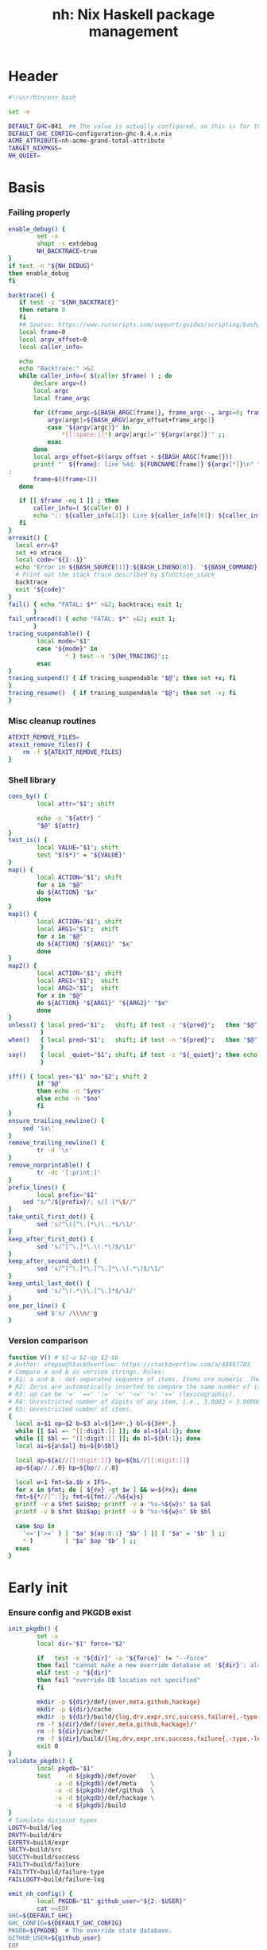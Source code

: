 #+TITLE: nh: Nix Haskell package management
#+PROPERTY: header-args :tangle nh :tangle-mode (identity #o755)

* Header
#+begin_src sh
#!/usr/bin/env bash

set -e

DEFAULT_GHC=841  ## The value is actually configured, so this is for the absolute defaults.
DEFAULT_GHC_CONFIG=configuration-ghc-8.4.x.nix
ACME_ATTRIBUTE=nh-acme-grand-total-attribute
TARGET_NIXPKGS=
NH_QUIET=

#+end_src
* Basis
*** Failing properly
  #+begin_src sh
enable_debug() {
        set -x
        shopt -s extdebug
        NH_BACKTRACE=true
}
if test -n "${NH_DEBUG}"
then enable_debug
fi

backtrace() {
   if test -z "${NH_BACKTRACE}"
   then return 0
   fi
   ## Source: https://www.runscripts.com/support/guides/scripting/bash/debugging-bash/stack-trace
   local frame=0
   local argv_offset=0
   local caller_info=

   echo
   echo "Backtrace:" >&2
   while caller_info=( $(caller $frame) ) ; do
       declare argv=()
       local argc
       local frame_argc

       for ((frame_argc=${BASH_ARGC[frame]}, frame_argc--, argc=0; frame_argc >= 0; argc++, frame_argc--)) ; do
           argv[argc]=${BASH_ARGV[argv_offset+frame_argc]}
           case "${argv[argc]}" in
               *[[:space:]]*) argv[argc]="'${argv[argc]}'" ;;
           esac
       done
       local argv_offset=$((argv_offset + ${BASH_ARGC[frame]}))
       printf "  ${frame}: line %4d: ${FUNCNAME[frame]} ${argv[*]}\n" "${caller_info[0]}" >&2
:
       frame=$((frame+1))
   done

   if [[ $frame -eq 1 ]] ; then
       caller_info=( $(caller 0) )
       echo ":: ${caller_info[2]}: Line ${caller_info[0]}: ${caller_info[1]}" >&2
   fi
}
errexit() {
  local err=$?
  set +o xtrace
  local code="${1:-1}"
  echo "Error in ${BASH_SOURCE[1]}:${BASH_LINENO[0]}. '${BASH_COMMAND}' exited with status $err" >&2
  # Print out the stack trace described by $function_stack
  backtrace
  exit "${code}"
}
fail() { echo "FATAL: $*" >&2; backtrace; exit 1;
       }
fail_untraced() { echo "FATAL: $*" >&2; exit 1;
       }
tracing_suspendable() {
        local mode="$1"
        case "${mode}" in
                * ) test -n "${NH_TRACING}";;
        esac
}
tracing_suspend() { if tracing_suspendable "$@"; then set +x; fi
}
tracing_resume()  { if tracing_suspendable "$@"; then set -x; fi
}
  #+end_src
*** Misc cleanup routines
  #+begin_src sh
ATEXIT_REMOVE_FILES=
atexit_remove_files() {
	rm -f ${ATEXIT_REMOVE_FILES}
}
  #+END_SRC
*** Shell library
    #+BEGIN_SRC sh
cons_by() {
        local attr="$1"; shift

        echo -n "${attr} "
        "$@" ${attr}
}
test_is() {
        local VALUE="$1"; shift
        test "$($*)" = "${VALUE}"
}
map() {
        local ACTION="$1"; shift
        for x in "$@"
        do ${ACTION} "$x"
        done
}
map1() {
        local ACTION="$1"; shift
        local ARG1="$1";  shift
        for x in "$@"
        do ${ACTION} "${ARG1}" "$x"
        done
}
map2() {
        local ACTION="$1"; shift
        local ARG1="$1";  shift
        local ARG2="$1";  shift
        for x in "$@"
        do ${ACTION} "${ARG1}" "${ARG2}" "$x"
        done
}
unless() { local pred="$1";   shift; if test -z "${pred}";   then "$@"; fi
         }
when()   { local pred="$1";   shift; if test -n "${pred}";   then "$@"; fi
         }
say()    { local _quiet="$1"; shift; if test -z "${_quiet}"; then echo "$@"; fi
         }

iff() { local yes="$1" no="$2"; shift 2
        if "$@"
        then echo -n "$yes"
        else echo -n "$no"
        fi
}
ensure_trailing_newline() {
	sed '$a\'
}
remove_trailing_newline() {
        tr -d '\n'
}
remove_nonprintable() {
        tr -dc '[:print:]'
}
prefix_lines() {
        local prefix="$1"
	sed "s/^/${prefix}/; s/[ ]*\$//"
}
take_until_first_dot() {
        sed 's/^\([^\.]*\)\..*$/\1/'
}
keep_after_first_dot() {
        sed 's/^[^\.]*\.\(.*\)$/\1/'
}
keep_after_second_dot() {
        sed 's/^[^\.]*\.[^\.]*\.\(.*\)$/\1/'
}
keep_until_last_dot() {
        sed 's/^\(.*\)\.[^\.]*$/\1/'
}
one_per_line() {
        sed $'s/ /\\\n/'g
}
    #+END_SRC
*** Version comparison
#+BEGIN_SRC sh
function V() # $1-a $2-op $3-$b
# Author: stepse@StackOverflow: https://stackoverflow.com/a/48487783
# Compare a and b as version strings. Rules:
# R1: a and b : dot-separated sequence of items. Items are numeric. The last item can optionally end with letters, i.e., 2.5 or 2.5a.
# R2: Zeros are automatically inserted to compare the same number of items, i.e., 1.0 < 1.0.1 means 1.0.0 < 1.0.1 => yes.
# R3: op can be '=' '==' '!=' '<' '<=' '>' '>=' (lexicographic).
# R4: Unrestricted number of digits of any item, i.e., 3.0003 > 3.0000004.
# R5: Unrestricted number of items.
{
  local a=$1 op=$2 b=$3 al=${1##*.} bl=${3##*.}
  while [[ $al =~ ^[[:digit:]] ]]; do al=${al:1}; done
  while [[ $bl =~ ^[[:digit:]] ]]; do bl=${bl:1}; done
  local ai=${a%$al} bi=${b%$bl}

  local ap=${ai//[[:digit:]]} bp=${bi//[[:digit:]]}
  ap=${ap//./.0} bp=${bp//./.0}

  local w=1 fmt=$a.$b x IFS=.
  for x in $fmt; do [ ${#x} -gt $w ] && w=${#x}; done
  fmt=${*//[^.]}; fmt=${fmt//./%${w}s}
  printf -v a $fmt $ai$bp; printf -v a "%s-%${w}s" $a $al
  printf -v b $fmt $bi$ap; printf -v b "%s-%${w}s" $b $bl

  case $op in
    '<='|'>=' ) [ "$a" ${op:0:1} "$b" ] || [ "$a" = "$b" ] ;;
    * )         [ "$a" $op "$b" ] ;;
  esac
}
#+END_SRC
* Early init
*** Ensure config and PKGDB exist
#+BEGIN_SRC sh
init_pkgdb() {
        set -x
        local dir="$1" force="$2"

        if   test -e "${dir}" -a "${force}" != "--force"
        then fail "cannot make a new override database at '${dir}': already exists"
        elif test -z "${dir}"
        then fail "override DB location not specified"
        fi

        mkdir -p ${dir}/def/{over,meta,github,hackage}
        mkdir -p ${dir}/cache
        mkdir -p ${dir}/build/{log,drv,expr,src,success,failure{,-type,-log}}
        rm -f ${dir}/def/{over,meta,github,hackage}/*
        rm -f ${dir}/cache/*
        rm -f ${dir}/build/{log,drv,expr,src,success,failure{,-type,-log}}/*
        exit 0
}
validate_pkgdb() {
        local pkgdb="$1"
        test    -d ${pkgdb}/def/over    \
             -a -d ${pkgdb}/def/meta    \
             -a -d ${pkgdb}/def/github  \
             -a -d ${pkgdb}/def/hackage \
             -a -d ${pkgdb}/build
}
# Simulate disjoint types
LOGTY=build/log
DRVTY=build/drv
EXPRTY=build/expr
SRCTY=build/src
SUCCTY=build/success
FAILTY=build/failure
FAILTYTY=build/failure-type
FAILLOGTY=build/failure-log

emit_nh_config() {
        local PKGDB="$1" github_user="${2:-$USER}"
        cat <<EOF
GHC=${DEFAULT_GHC}
GHC_CONFIG=${DEFAULT_GHC_CONFIG}
PKGDB=${PKGDB}  # The override state database.
GITHUB_USER=${github_user}
EOF
}

emit_packages_nix() {
        cat <<EOF
{ nixpkgs     ? import <nixpkgs> {}
, pkgs        ? nixpkgs.pkgs, haskell ? pkgs.haskell
, compiler    ? "ghc${DEFAULT_GHC}"
, ghcOrig     ? pkgs.haskell.packages."\${compiler}"
}:

ghcOrig.override (oldArgs: {
    overrides = new: old:
    import ./overrides.nix { inherit pkgs; self = new; super = old; haskellLib = haskell.lib; };
  })
EOF
}

emit_shell_nix() {
        cat <<EOF
{ nixpkgs     ? import <nixpkgs> {}
, pkgs        ? nixpkgs.pkgs, haskell ? pkgs.haskell
, compiler    ? "ghc${GHC}"
, ghcOrig     ? pkgs.haskell.packages."\${compiler}"
, tools       ? false
, intero      ? tools
}:
let

  ghc     = import ${NIX_GHC_PACKAGE_SET} { inherit nixpkgs pkgs haskell compiler ghcOrig; };
  default = import ./.;
  drv     = ghc.callPackage default {};
  drv'    = haskell.lib.overrideCabal
            drv
            (old: {
              libraryHaskellDepends =
                old.libraryHaskellDepends
                ++ [ ghc.cabal-install ];
             });
in
  drv'.env
EOF
}

###
### Messy conflation of three requirements:
###  - find .nh in the parent directory hierarhy
###  - save NH_ROOT
###  - handle --init for depth=1
###
if   test -f .nh
then NH_ROOT="$(realpath .)"
elif test "$1" = "--init"
then shift
     emit_nh_config      "pkgdb" > .nh
     emit_packages_nix           > packages.nix
     if ! validate_pkgdb "pkgdb"
     then init_pkgdb     "pkgdb" --force
     fi
else NH_ROOT=$(realpath ..)
     while true
     do if   test -f ${NH_ROOT}/.nh
        then source  ${NH_ROOT}/.nh; break
        fi
        if   test    ${NH_ROOT} = "/"
        then  cat << EOF
ERROR: the .nh configuration file is present neither in the working directory,
       nor in the containing hierarchy.

Consider the following:  cat > .nh

$(emit_nh_config /home/user/configuration-ghc84x)

Don't have packages.nix?  cat > packages.nix

$(emit_packages_nix)

EOF
              exit 1
        fi
        NH_ROOT=$(realpath ${NH_ROOT}/..)
     done
fi

if test "$1" = "init"
then shift; init_pkgdb "$@"; fi

source ${NH_ROOT}/.nh
NIX_GHC_PACKAGE_SET=${NH_ROOT}/packages.nix
NIX_GHC_OVERRIDES=${NH_ROOT}/overrides.nix

if test -z "${PKGDB}" || ! validate_pkgdb "${PKGDB}"
then fail_untraced ".nh doesn't define PKGDB to point to a valid package database."; fi

if test -z "${NIX_GHC_PACKAGE_SET}"  -o ! -r ${NIX_GHC_PACKAGE_SET}
then fail_untraced ".nh doesn't define NIX_GHC_PACKAGE_SET to point to a readable file."; fi

NIXPKGS="$(nix-instantiate --eval -E '<nixpkgs>')"
if test $? != 0 -o -z "$NIXPKGS"
then fail "Unable to find Nixpkgs:  nix-instantiate --eval -E '<nixpkgs>'"
fi

if ! type nix-prefetch-git >/dev/null
then fail "missing tool:  nix-prefetch-git   (fix: nix-env -i nix-prefetch-scripts)"
fi

GHC_CONFIG_FULL_PATH=${NIXPKGS}/pkgs/development/haskell-modules/${GHC_CONFIG}

NIX_BUILD_OPTIONS="--argstr compiler ghc${GHC} --show-trace --cores 0"
#+END_SRC
* Nix
#+BEGIN_SRC sh
do_instantiate() {
        local attr="$1"; shift

        if !    nix-instantiate ${NIX_GHC_PACKAGE_SET} -A ${attr} --argstr compiler ghc${GHC} 2>/dev/null
        then
                nix-instantiate ${NIX_GHC_PACKAGE_SET} -A ${attr} --argstr compiler ghc${GHC} --show-trace
                return 1
        fi
}
nreferrers() {
        local attr="$1"; shift

        local drv=$(do_instantiate ${attr})
        local refs=$(nix-store --query --referrers-closure ${drv} | wc -l)
        echo ${refs} ${attr} ${drv}
}
nix_drv_src() {
        local drv="$1"; shift
        nix-store --query --binding src ${drv}
}
nix_attr_drv_sdrv() {
        local attr="$1"; shift
        local drv="$1"; shift
        nix-store --query --references ${drv} |
            grep "/nix/store/[1-z0-9]*-\(source\|${attr}-[0-9]\)" | grep -v '\.cabal\.drv$'
}
nix_src_drv_url() {
        local drv="$1"; shift
        nix-store --query --binding urls ${drv}
}
nix_drv_inputs() {
        local drv="$1"; shift
        { nix-store --query --binding buildInputs                 ${drv}
          nix-store --query --binding propagatedBuildInputs       ${drv}
          nix-store --query --binding propagatedNativeBuildInputs ${drv}
        } | one_per_line | grep -v '^$' | sort -t- -k2 | uniq
}

#+END_SRC
* PKGDB
*** Structural basis: TYPE/FIELD/NAME
#+BEGIN_SRC sh
path() {
        local TYPE="$1" FIELD="$2" NAME="$3"

        echo -n ${PKGDB}/${TYPE}/${NAME}.${FIELD}
}
_ls() {
        # List all overridden attributes.
        # NOTE:  this includes attributes whose overrides are disabled by meta/disable.
        local TYPE="${1:-def/over}"

        pushd ${PKGDB}/${TYPE} >/dev/null

        case $TYPE in
                def/over )                                 ls -1 *            2>/dev/null | take_until_first_dot | sort | uniq;;
                def/github | def/hackage )                 ls -1 *.${2:-hash} 2>/dev/null | sed "s/\\.${2:-hash}//";;
                build/success | build/failure )            ls -1 *            2>/dev/null | grep -v "\\.baseline$" | keep_until_last_dot | sort | uniq;;
                * ) echo "FATAL: listing of '${TYPE}' is not supported" >&2; popd; return 1;;
        esac | sort
        popd >/dev/null
}
by() {
        local TYPE="$1" FIELD="$2" VALUE="$3"
        shift 3

        for x in $(_ls ${TYPE})
        do if test "$(get ${TYPE} ${FIELD} $x)" = "${VALUE}"
           then echo $x
           fi
        done
}
lsattrs() {
        local TYPE="$1"; shift
        local NAME="$1"; shift

        pushd ${PKGDB}/${TYPE} >/dev/null
        ls -1 * 2>/dev/null | grep "^$NAME\\." | grep -v "\\.\(baseline$\|input\\.\)" | keep_after_first_dot
        popd >/dev/null
}
lsovers() {
        local NAME="$1"; shift

        pushd ${PKGDB}/def/over >/dev/null
        ls -1 $NAME.* 2>/dev/null | grep -v "^$NAME\\.input\\." | keep_after_first_dot
        popd >/dev/null
}
lsiovers() {
        local NAME="$1"; shift

        pushd ${PKGDB}/def/over >/dev/null
        ls -1 $NAME.input.* 2>/dev/null | keep_after_second_dot
        popd >/dev/null
}
hasiovers() {
        ls ${PKGDB}/def/over/$1.input.* >/dev/null 2>&1
}
hasanyovers() {
        ls ${PKGDB}/def/over/$1.* >/dev/null 2>&1
}
get() {
        local TYPE="$1" FIELD="$2" NAME="$3"

        if test -f ${PKGDB}/${TYPE}/${NAME}.${FIELD}
        then   cat ${PKGDB}/${TYPE}/${NAME}.${FIELD} 2>/dev/null
        else return 1
        fi
}
get_def() {
        local DEFAULT="$4"

        get "$1" "$2" "$3" || echo -n "$DEFAULT"
}
has() {
        test -f $(path "$@")
}
_set() {
        local TYPE="$1" FIELD="$2" NAME="$3" VALUE="$4"

        if test -z "${VALUE}"
        then rm -f ${PKGDB}/${TYPE}/${NAME}.${FIELD}
        else echo -n "${VALUE}" > ${PKGDB}/${TYPE}/${NAME}.${FIELD}
        fi
}
set_stdin() {
        local TYPE="$1" FIELD="$2" NAME="$3"

        cat > ${PKGDB}/${TYPE}/${NAME}.${FIELD}
}
edit() {
        local TYPE="$1";  shift
        local FIELD="$1"; shift
        local NAME="$1";  shift

        read -ep "${NAME}.${TYPE}.${FIELD}: " -i "$(get ${TYPE} ${FIELD} ${NAME})"
        _set "${TYPE}" "${FIELD}" "${NAME}" "${REPLY}"
}
reset_computed_state() {
        mkdir -p ${PKGDB}/{${LOGTY},${DRVTY},${EXPRTY},${SRCTY},${SUCCTY},${FAILTY},${FAILTYTY},${FAILLOGTY},cache}
        rm -f    ${PKGDB}/{${LOGTY},${DRVTY},${EXPRTY},${SRCTY},${SUCCTY},${FAILTY},${FAILTYTY},${FAILLOGTY}}/* 2>/dev/null ||
                true
}
stdin_only_enabled() {
        read attr || true
        while test -n "${attr}"
        do if ! test_overrides_disabled ${attr}
           then echo ${attr}
           fi
           read attr || true
        done
}
#+END_SRC
*** Mass manipulation
    #+BEGIN_SRC sh
forall_edit() {
        local TYPE="$1";  shift
        local FIELD="$1"; shift

        for name in $*
        do edit ${TYPE} ${FIELD} ${name}
        done
}
forall_defined_edit() {
        local TYPE="$1";  shift
        local FIELD="$1"; shift

        for name in $(filter has ${TYPE} ${FIELD})
        do edit ${TYPE} ${FIELD} ${name}
        done
}
stdin_forall_set() {
        local TYPE="$1" FIELD="$2" VALUE="$3"

        for name in $(cat)
        do _set "${TYPE}" "${FIELD}" ${name} "${VALUE}"
        done
}
    #+END_SRC
***** Queries
      #+BEGIN_SRC sh
filter() {
        for attr in $(_ls)
        do if "$@" ${attr} > /dev/null
           then echo ${attr}
           fi
        done
}
filter_by_and() {
        local pred="$1"; shift
        for attr in $(_ls)
        do if ${pred} ${attr} > /dev/null \
              && "$@" ${attr} > /dev/null
           then echo ${attr}
           fi
        done
}
overset_config() {
        (
                _ls def/over
                by  def/over src hackage
                by  def/over src github
        ) | sort | uniq -u
}
lstopo() {
        local TYPE="$1"

        local ntotal=$(_ls ${TYPE} | wc -l) ndone=1
        for attr in $(_ls ${TYPE})
        do
                echo -ne "\rComputing topology order: $ndone/$ntotal" >&2
                ndone=$((ndone+1))

                nreferrers ${attr}
        done | sort -nr
        echo >&2
}
get_nixpkgs_release() {
        local attr="$1"; shift

        nix-instantiate --eval -E "(import <nixpkgs> {}).pkgs.haskell.packages.ghc${GHC}.${attr}.version" | xargs echo -n
}
status() {
        local attr="$1"

        case $(get_def def/over src ${attr} maybe-config) in
        hackage ) if test_shadowed "$1"
                  then echo -n "shadowed"
                  else echo -n "hackaged"
                  fi;;
        github  ) if test_upstreamed "$1"
                  then echo -n "upstreamed"
                  else echo -n "unmerged"
                  fi;;
        maybe-config )
                  if hasanyovers "$1"
		  then echo -n "config"
		  else echo -n "default"
                  fi;;
        * )       echo "FATAL: invalid status for '${attr}': '$(get def/over src ${attr})'";;
        esac
}
ls_essential_reverse_deps() {
        for attr in $(_ls)
        do get def/meta erdeps ${attr} | xargs echo
        done | one_per_line | sort | uniq
}
ls_extra_validation_attributes() {
        get_def def/meta extra-validation-attributes | one_per_line | sort | uniq
}
ls_acme_deps() {
        { _ls
           ls_essential_reverse_deps
           ls_extra_validation_attributes
        } | sort | uniq | grep -v "^$" | stdin_only_enabled
}
      #+END_SRC
***** Logs
      #+BEGIN_SRC sh
get_log() {
        local over="$1"; shift
        local attr="$1"; shift

        get ${LOGTY} ${over} ${attr}
}
faillog() {
        local over="$1"; shift
        local attr="$1"

        test "$(get ${FAILTYTY} ${over} ${attr})" != UNKNOWN || {
                echo "WARNING: failure type UNKNOWN for:  ${attr}.${over}" >&2
                echo "WARNING: analyse (and maybe populate 'keysig'):  nh log ${attr} ${over}" >&2
                return 1
        }
        get ${FAILLOGTY} ${over} ${attr}
}
      #+END_SRC
*** Semantic mapping
#+BEGIN_SRC sh
attrName() {
        local attr="$1"; shift
        get_def def/meta attrName ${attr} "${attr}"
}
repoName() {
        local attr="$1"; shift
        get_def def/meta repoName ${attr} "${attr}"
}
set_repoName() {
        local attr="$1"; shift
        local repo="$1"; shift
        _set def/meta repoName ${attr} "${repo}"
}
edit_repoName() {
        local attr="$1"; shift
        edit def/meta repoName ${attr}
}
shadow_name() {
        local attr="$1";        shift
        has def/hackage release ${attr} &&
                echo "${attr}_$(get def/hackage release ${attr} | sed 's/\./_/g')"
}
test_is_local() {
	has def/meta local "$1"
}
test_is_nonlocal() {
	! has def/meta local "$1"
}
set_local() {
	_set def/meta local "$1" local
}
set_nonlocal() {
	_set def/meta local "$1" ""
}
repo_fixer() {
        local repo="$1"; shift
        get def/github user ${repo}
}
repo_upstream() {
        local repo="$1"; shift
        get def/github upstream ${repo}
}
repo_has_upstream() {
        local repo="$1"; shift
        has def/github upstream ${repo}
}
set_upstream() {
        local attr="$1"; shift
        local upstr="$1"; shift
        _set def/github upstream $(repoName "$attr") "$upstr"
}
edit_upstream() {
        local attr="$1"; shift
        edit def/github upstream $(repoName "$attr")
}
fix_commit() {
        local attr="$1"; shift

        get def/github rev $(repoName "${attr}")
}
fix_timestamp() {
        local attr="$1"; shift
        get def/github timestamp $(repoName "${attr}")
}
ghc_configuration_fixed_content() {
        get_def def/meta ghc-configuration-fixed-content
}
test_suggested_by_trim() {
        local over=$1; shift
        local attr=$1; shift
        has ${SUCCTY} "${over}" ${attr}
}
test_known() {
        local attr="$1"
        local repo="$(repoName "${attr}")"
        has def/github upstream "${repo}"
}
get_iover() {
        local ATTR="$1" INPUT="$2"

        get def/over input.${INPUT} "${ATTR}"
}
set_iover() {
        local ATTR="$1" INPUT="$2" VAL="$3"

        _set def/over input.${INPUT} "${ATTR}" "$VAL"
}
test_override_disabled() {
        local over="$1"; shift
        local attr="$1"
        has def/meta disable.${over} "${attr}"
}
test_overrides_disabled() {
        local attr="$1"
        has def/meta disable "${attr}"
}
#+END_SRC
*** Shadowing
#+BEGIN_SRC sh
shadows() {
        local attr="$1"; shift
        local nixpkgs="${2:-/home/deepfire/src/nixpkgs}"

        local hackage_packages=${NIXPKGS}/pkgs/development/haskell-modules/hackage-packages.nix

        if test ! -f "${hackage_packages}"
        then echo "FATAL: ${nixpkgs} doesn't point to a valid Nixpkgs checkout"; return 1
        fi

        grep "${attr}_.* = callPackage" ${hackage_packages} | cut -d'"' -f2
}
test_shadow_exists() {
        local attr="$1"; shift

        local shadow=$(shadow_name ${attr} || true)
        test "$(get def/over src $attr)" = "hackage" -a -n "$shadow" && { shadows ${attr} | grep -q "$shadow"; }
}
test_shadowed() {
        local attr="$1"; shift

        test_shadow_exists "${attr}" && ! has def/meta suppress-shadow "${attr}" ## XXX: re-use the 'disable' mechanism
}
#+END_SRC
*** Status & auto-import
    #+BEGIN_SRC sh
upstream() {
        local _attr="$1"
        local _repo="$(repoName "${_attr}")"

        if ! has def/github upstream "${_repo}"
        then import_hackage_cabal "${_attr}" >&2
             _repo="$(repoName "${_attr}")"
        fi
        get def/github upstream ${_repo}
}
test_upstreamed() {
        local upstr="$(upstream $1)"
        local  repo="$(repoName $1)"
        local  user="$(repo_fixer $repo)"

        test -n "${user}" -a "${user}" = "${upstr}"
}
    #+END_SRC
*** Nix
    #+BEGIN_SRC sh
attr_override_drv_src() {
        local over="$1"; shift
        local attr="$1"; shift
        nix_drv_src ${PKGDB}/${DRVTY}/${attr}.${over}
}
    #+END_SRC
*** Network
***** endpoint-head/body/field
  #+BEGIN_SRC sh
endpoint_body() {
        curl --silent    $(url "$@")
}
endpoint_head() {
        curl --silent -I $(url "$@")
}
endpoint_test_status() {
        local status="$1"; shift
        endpoint_head "$@" | grep -q "${status}"
        test ${PIPESTATUS[0]} = 0 -a ${PIPESTATUS[1]} = 0
}
endpoint_field() {
        local field="$1"; shift
        endpoint_head "$@" | grep "^${field}: " | cut -d' ' -f2-
        test ${PIPESTATUS[0]} = 0
}
  #+END_SRC
***** url
      #+BEGIN_SRC sh
prOrFail() {
        local repo="$1"
        get def/github pr $repo || {
                echo "FATAL:  pull-request not specified for github repo '${repo}'" >&2
                fail " logs:  get def/github pr ${repo}"
        }
}
issueOrFail() {
        local repo="$1"
        get def/github issue $repo || {
                echo "FATAL:  issue ID not specified for github repo '${repo}'" >&2
                fail " logs:  get def/github issue ${repo}"
        }
}
upstreamOrFail() {
        local _attr="$1"
        upstream "${_attr}" ||
             fail "unable to deduce upstream for '${_attr}'"
}
url() {
        local KIND="$1"; shift
        local attr="$1"; shift

        local subpath= gitrev=master pull_request= issue= release=
        while test $# -ge 1
        do case "$1"
           in --gitrev )               gitrev="$2";  shift;;
              --pull-request )         pull_request="$2";  shift;;
              --issue )                issue="$2";  shift;;
              --release )              release="$2"; shift;;
              "--"* )                  fail "$0: unknown option: $1";;
              * )     break;;
           esac
           shift
        done

        local repo="$(repoName "${attr}")"
        case "${KIND}" in
                upstream-github-cabal )      local upstream="$(upstream "${attr}")"
                                             repo="$(repoName "${attr}")"
                                             echo -n "https://raw.githubusercontent.com/$(upstreamOrFail   $attr)/$repo/${gitrev}/$(get_def def/meta chdir $attr '')/$attr.cabal";;
                user-github-cabal )          echo -n "https://raw.githubusercontent.com/$(repo_fixer $repo)/$repo/${gitrev}/$(get_def def/meta chdir $attr '')/$attr.cabal";;
                upstream-github )            echo -n "https://github.com/$(               upstreamOrFail   $attr)/$repo";;
                upstream-pulls )             echo -n "https://github.com/$(               upstreamOrFail   $attr)/$repo/pulls";;
                user-github )                echo -n "https://github.com/$(               repo_fixer $repo)/$repo";;
                self-github )                echo -n                    "git@github.com:$(echo   $GITHUB_USER)/$repo";;
                upstream-pull-request )      echo -n "https://github.com/$(               upstreamOrFail   $attr)/$repo/pull/$(prOrFail $repo)";;
                upstream-issue )             echo -n "https://github.com/$(               upstreamOrFail   $attr)/$repo/issues/$(issueOrFail $repo)";;
                commits | upstream-commits ) echo -n "https://github.com/$(               upstreamOrFail   $attr)/$repo/commits/master";;
                user-commits )               echo -n "https://github.com/$(               repo_fixer $repo)/$repo/commits/master";;
                hackage )                    echo -n "https://hackage.haskell.org/package/$attr";;
                hackage-package )            echo -n "https://hackage.haskell.org/package/$attr-$release/$attr-$release.tar.gz";;
                hackage-cabal )              echo -n "https://hackage.haskell.org/package/$attr/$attr.cabal";;
                pull-merged )                echo -n "https://api.github.com/repos/$(     repo_fixer $repo)/$repo/pulls/$(prOrFail $repo)/merge";;
                commit )                     echo -n "https://api.github.com/repos/$(     repo_fixer $repo)/$repo/commits?sha=${gitrev}";;
                github-requests-remaining )  echo -n "https://api.github.com/rate_limit";;
                * ) fail "invalid URL kind: '$KIND'";;
        esac
}
      #+END_SRC
*** Removal
***** remove
    #+BEGIN_SRC sh
remove() {
        local attr="$1"; shift
        local overset="${1:-$(lsattrs def/over ${attr})}"; shift
        for over in ${overset}
        do _set def/over ${over} ${attr} ""
        done
}
#+END_SRC
* Queries
*** Classification
***** Stream filtering
  #+BEGIN_SRC sh
log_filter_failure() {
        # builder for ‘/nix/store/fqdjapba0wndjcwq446w54pg0makrr4p-cereal-0.5.4.0.drv’ failed with exit code 1
        grep '^builder for.*failed with exit code 1' | sed 's|.*/nix/store/[a-z0-9]*-\([a-zA-Z0-9-]*\)-[0-9].*$|\1|'
}
log_filter_success() {
        # checking for references to /tmp/nix-build-wl-pprint-annotated-0.1.0.0.drv-0 in /nix/store/cvvhr1faa5ha2kw9jx0n1kf9i7s20di8-wl-pprint-annotated-0.1.0.0-doc...
        grep '^checking for references to.* in /nix/store/.*\.\.\.' | sed 's|.*/nix/store/[a-z0-9]*-\([a-zA-Z0-9-]*\)-[0-9].*$|\1|'
}
log_filter_result() {
        # checking for references to /tmp/nix-build-wl-pprint-annotated-0.1.0.0.drv-0 in /nix/store/cvvhr1faa5ha2kw9jx0n1kf9i7s20di8-wl-pprint-annotated-0.1.0.0-doc...
        # builder for ‘/nix/store/fqdjapba0wndjcwq446w54pg0makrr4p-cereal-0.5.4.0.drv’ failed with exit code 1
        grep --line-buffered '^builder for.*failed with exit code 1\|^checking for references to.* in /nix/store/.*[0-9]\.\.\.' | sed 's|^builder for.*/nix/store/[a-z0-9]*-\([a-zA-Z0-9-]*\)-[0-9].*$|FAIL: \1|' | sed 's|checking for.*/nix/store/[a-z0-9]*-\([a-zA-Z0-9-]*\)-[0-9].*$|OK: \1|'
}
log_filter_progress() {
        # error: while evaluating the attribute ‘propagatedBuildInputs’ of the derivation ‘nh-acme-grand-total-attribute-0.0.0’ at /home/deepfire/nixpkgs/pkgs/stdenv/generic/make-derivation.nix:148:11:
        # error: while evaluating anonymous function at /home/deepfire/hpack/shell.nix:1:1, called from undefined position:
        # checking for references to /tmp/nix-build-wl-pprint-annotated-0.1.0.0.drv-0 in /nix/store/cvvhr1faa5ha2kw9jx0n1kf9i7s20di8-wl-pprint-annotated-0.1.0.0-doc...
        # builder for ‘/nix/store/fqdjapba0wndjcwq446w54pg0makrr4p-cereal-0.5.4.0.drv’ failed with exit code 1
        # setupCompileFlags: -package-db=/tmp/nix-build-hedgehog-0.5.1.drv-0/package.conf.d -j8 -threaded
        grep --line-buffered '^error: while evaluating \|^builder for.*failed with exit code 1\|^checking for references to.* in /nix/store/.*[0-9]\.\.\.\|setupCompileFlags: -package-db=/tmp/nix-build-.*' |
            sed 's|^builder for.*/nix/store/[a-z0-9]*-\([a-zA-Z0-9-]*\)-[0-9].*$|FAIL: \1|' |
            sed 's|checking for.*/nix/store/[a-z0-9]*-\([a-zA-Z0-9-]*\)-[0-9].*$|OK:   \1|' |
            sed 's|setupCompileFlags: -package-db=/tmp/nix-build-\([a-zA-Z0-9-]*\)-[0-9].*$|NEW:  \1|'
}
log_filter_evaluation_failure_attributes() {
        local grep_extra="$1"
        grep "while evaluating the attribute${grep_extra}" | sed 's/.*derivation ‘\(.*\)’ at.*/\1/'
}
  #+END_SRC
***** Failure log classification
  #+BEGIN_SRC sh
declare -a keysig
keysig=(
"CABAL-MISSING-DEPS||||Setup: Encountered missing dependencies"
"HASKELL-SMP-NO-INSTANCE-FOR||||No instance for \(Semigroup"
"HASKELL-SMP-COULD-NOT-DEDUCE||||Could not deduce \(Semigroup"
"HASKELL-SMP-APPEND-CONFLICT||||Ambiguous occurrence ‘<>’"
"HASKELL-SMP-NO-INSTANCE-IMPL-FOR||||No instance nor default method for class operation <>"
"HASKELL-SMP-VERSION||||Module ‘Data.Semigroup’ does not export ‘"
"GHC-BUG||||Please report this as a GHC bug"
"CABAL-NOT-FOUND||||/bin/sh: cabal: command not found"
"NO-SUCH-FILE-OR-DIRECTORY||||: No such file or directory"
"NIX-ERROR-EVAL-OVERRIDECABAL||||error: while evaluating ‘overrideCabal’"
"JAILBREAK-CABAL-MISSING-CABAL||||jailbreak-cabal: dieVerbatim: user error \(jailbreak-cabal: Error Parsing: file "
"CABAL-CONFIGURE-MISSING-PROGRAM||||Setup: The program '[A-Za-z-]*' is required but it could not be found"
"NIX-MISSING-ATTRIBUTE||||error: attribute ‘[A-Za-z-]*’ in selection path ‘[A-Za-z-]*’ not found"
"HASKELL-MISSING-EXPORT||||Module ‘[A-Za-z-]*’ does not export ‘"
"HASKELL-AMBIGUOUS-TYPE-VARIABLE-ERROR||||Ambiguous type variable"
"HASKELL-TYPE-ERROR||||Couldn't match expected type"
"HASKELL-MISSING-INSTANCE||||No instance for \("
"HASKELL-CONTEXT-NOT-SATISFIED||||Could not deduce \("
"HASKELL-MISSING-MODULE||||Could not find module ‘"
"HASKELL-VAR-NOT-IN-SCOPE||||Variable not in scope:"
"CURL-404||||The requested URL returned error: 404 Not Found"
"NO-SUCH-FILE-OR-DIRECTORY||||No such file or directory"
"NO-CABAL-FILE-FOUND||||Setup: No cabal file found"
"TH-RUNTIME-EXCEPTION||||Exception when trying to run compile-time code:"
"INSTANTIATE-INFINITE-RECURSION||||infinite recursion encountered, at undefined"
"INSTANTIATE-GENERIC||||error: while evaluating the attribute"
"HADDOCK-INTERNAL-ERROR||||haddock: internal error:"
"TESTSUITE-FAILURE||||^Failures:$"
"NIX-ERROR-EVAL-ANON||||^error: while evaluating anonymous function at$"
"HASKELL-DUPLICATE-INSTANCE||||Duplicate instance declarations:"
"HADDOCK-CABAL-INTERNAL-ERROR||||Setup: internal error when calculating transitive package dependencies."
)
declare -A grepctx
grepctx["CABAL-MISSING-DEPS"]="-A5"
grepctx["HASKELL-SMP-NO-INSTANCE-FOR"]="-A2"
grepctx["HASKELL-SMP-COULD-NOT-DEDUCE"]="-A2"
grepctx["HASKELL-SMP-APPEND-CONFLICT"]="-A2"
grepctx["HASKELL-SMP-VERSION"]="-A2"
grepctx["GHC-BUG"]="-B30"
grepctx["HASKELL-TYPE-ERROR"]="-A3"
grepctx["HASKELL-MISSING-INSTANCE"]="-A2"
grepctx["HASKELL-CONTEXT-NOT-SATISFIED"]="-A2"
grepctx["CURL-404"]="-A1"
grepctx["TH-RUNTIME-EXCEPTION"]="-B1 -A7"
grepctx["INSTANTIATE-INFINITE-RECURSION"]="-B10"
grepctx["INSTANTIATE-GENERIC"]="-A7"
grepctx["HADDOCK-INTERNAL-ERROR"]="-A7"
grepctx["TESTSUITE-FAILURE"]="-A10"
grepctx["NIX-ERROR-EVAL-ANON"]="-A10"
grepctx["HASKELL-DUPLICATE-INSTANCE"]="-B1 -A3"
grepctx["HADDOCK-CABAL-INTERNAL-ERROR"]="-B1 -A2"
  #+END_SRC
***** fail-classify-one-property
      #+BEGIN_SRC sh
fail_classify_one_property() {
        local over="$1"; shift
        local attr="$1"; shift
        local no_state_change="$1"

        for ks in "${keysig[@]}"
        do local key="${ks%%||||*}" sig="${ks#*||||}"
           if      get_log ${over} ${attr} | egrep --max-count=1 -q                 "${sig}"
           then
                   echo "${key}"
                   if test -z "${no_state_change}"
                   then _set ${FAILTYTY} ${over} ${attr} "${key}"
                   fi
                   get_log ${over} ${attr} | egrep --max-count=1 ${grepctx["${key}"]} "${sig}" \
			| grep -v "^$\|^builder for ‘/nix/store/\|^error: build of ‘/nix/store/" |
                           { if test -n "${no_state_change}"
                             then cat
                             else tee $(path ${FAILLOGTY} ${over} ${attr})
                             fi; }
                   return 0
           fi
        done
        echo UNKNOWN
        _set ${FAILTYTY} ${over} ${attr} UNKNOWN
        return 1
}
      #+END_SRC
*** Cabal
***** hackage-cabal
      #+BEGIN_SRC sh
hackage_cabal() {
        local attr="$1"; shift
        endpoint_body hackage-cabal ${attr}
}
      #+END_SRC
***** github-cabal
      #+BEGIN_SRC sh
github_cabal() {
        local kind="$1"; shift
        local attr="$1"; shift
        local gitrev="${1:-master}"

        curl -sL $(url ${kind}-github-cabal $(attrName ${attr}) --gitrev "${gitrev}")
}
      #+END_SRC
*** Hackage
***** hackage-cabal-chdir / upstream-url
      #+BEGIN_SRC sh
hackage_cabal_chdir() {
        local attr="$1"; shift
        local ret=$(hackage_cabal ${attr} | sed -n '/^[Ss]ource-repository head/,$ p' | grep -i "subdir:" |
                    sed 's,^.*ubdir:[ ]*\(.*\)$,\1,' |
                    remove_nonprintable)
        if test ${PIPESTATUS[0]} = 0 -a -n "$ret"
        then echo -n "$ret"
        else return 1
        fi
}
hackage_cabal_upstream_url() {
        local attr="$1"; shift
        local ret=$(hackage_cabal ${attr} | sed -n '/^[Ss]ource-[Rr]epository head/,$ p' | grep -i "location:" | remove_nonprintable |
                    sed 's,^.*ocation:[ ]*\(https://\|git://\|git@\)\(github.com\)[/:]\(.*\)\.git$,https://\2/\3,;s,^.*ocation:[ ]*\(https\|git\)\(://github.com/.*\)$,https\2,')
        if test ${PIPESTATUS[0]} = 0 -a -n "$ret"
        then echo -n "$ret"
        else return 1
        fi
}
      #+END_SRC
***** hackage-release-date / timestamp
      #+BEGIN_SRC sh
test_hackage_release() {
        local release="$1"; shift
        local attr="$1"; shift

        endpoint_test_status 'HTTP/1.1 200 OK' hackage-package ${attr} --release ${release}
}
hackage_release_date() {
        local attr="$1"; shift
        local release="$1"; shift

        local ret="$(endpoint_field 'Last-modified' hackage-package ${attr} --release ${release})"
        if test -z "${ret}"
        then return 1
        else echo -n "${ret}"
        fi
}
hackage_release_timestamp() {
        local date=$(hackage_release_date "$@")
        if test $? != 0
        then return 1
        fi
        date -d "$date" +%s
}
      #+END_SRC
***** hackage-ahead-of-fix
  #+BEGIN_SRC sh

hackage_ahead_of_fix() {
        local attr="$1"
        local upstream_release=$(get_upstream_release ${attr})
        if test_hackage_release ${upstream_release} ${attr}
        then
                local hackage_timestamp=$(hackage_release_timestamp ${attr} ${upstream_release})
                local fix_stamp=$(fix_timestamp ${attr})
                test ${fix_stamp} -le ${hackage_timestamp}
        else
                return 1
        fi
}
  #+END_SRC
*** Github
***** repo-url-*
  #+BEGIN_SRC sh
## https://github.com/sdiehl/protolude
github_repo_githttp_url_user() {
   cut -d/ -f4 <<< $1
}
github_repo_githttp_url_repo() {
   cut -d/ -f5 <<< $1 | sed 's/\.git$//'
}
## git@github.com:sdiehl/protolude.git
github_repo_gitssh_url_user() {
   sed 's|.*:\([^/]*\)/\([^/]*\)\.git$|\1|' <<< $1
}
github_repo_gitssh_url_repo() {
   sed 's|.*:\([^/]*\)/\([^/]*\)\.git$|\2|' <<< $1
}
  #+END_SRC
***** commit-date / timestamp
      #+BEGIN_SRC sh
commit_date() {
        local attr="$1"; shift
        local gitrev="${1:-master}"

        endpoint_field "Last-Modified" commit "${attr}" --gitrev "${gitrev}"
        return ${PIPESTATUS[0]}
}
commit_timestamp() {
        local date="$(commit_date "$@")"
        if test $? != 0
        then return 1
        fi
        date -d "$date" +%s
}
      #+END_SRC
***** get-{upstream,user}-release
      #+BEGIN_SRC sh
get_upstream_release() {
        local attr="$1"; shift
        local gitrev="${1:-master}"
        github_cabal upstream ${attr} ${gitrev} | grep -i '^[Vv]ersion:' | sed 's/[vV]ersion:[ ]*//' | remove_nonprintable
}
get_user_release() {
        local attr="$1"; shift
        local gitrev="${1:-master}"
        github_cabal user ${attr} ${gitrev} | grep -i '^[Vv]ersion:' | sed 's/[vV]ersion:[ ]*//' | remove_nonprintable
}
      #+END_SRC
***** pull-request-status
  #+BEGIN_SRC sh
pull_request_status() {
        local attr="$1"; shift
        local repo="$(repoName "$attr")"
        local pull_request="$(get_def def/github pr ${repo} '')"


        local http_code="$(endpoint_head pull-merged ${attr} --pull-request ${pull_request} | grep 'HTTP/1.1')"

        if   echo "${http_code}" | grep -q "204 No Content"
        then echo -n "merged"
        elif echo "${http_code}" | grep -q "404 Not Found"
        then echo -n "unmerged"
        else return 1
        fi
}
  #+END_SRC
***** issue-state
  #+BEGIN_SRC sh
issue_state() {
        ## XXX: untested
        local attr="$1"; shift
        local repo="$(repoName "$attr")"
        local issue="$(get_def def/github issue ${repo} '')"

        local state="$(endpoint_head issue ${attr} --issue ${issue} | grep '^  "state": ' | cut -d'"' -f4)"

        case "${state}" in
             open | closed ) echo -n ${state};;
             * )             return 1;;
        esac
}
  #+END_SRC
***** github-requests-remaining
  #+BEGIN_SRC sh
github_requests_remaining() {
        endpoint_field "X-RateLimit-Remaining" github-requests-remaining
}
  #+END_SRC
*** info
    #+BEGIN_SRC sh
info() {
        local attr="$1"
        if ! test_known "${attr}"
        then import_hackage_cabal "${attr}"
        fi
        local repo=$(repoName ${attr})
                   cat <<EOF
attribute '${attr}':

                  $(status  ${attr} | tr a-z A-Z)
                target: $(if test_is_local ${attr}
                          then echo 'local overrides'
                          else echo 'nixpkgs'
                          fi)
             overrides: $(lsattrs def/over ${attr} | xargs echo -n)
          upstream URL: $(if has def/github upstream $(repoName ${attr}); then url upstream-github ${attr}; fi)
EOF
                   local input_overs="$(lsiovers ${attr})"
                   if test -n "${input_overs}"
                   then cat <<EOF
       input overrides:
EOF
                        for iover in ${input_overs}
                        do cat <<EOF
  $(printf "%22s" ${iover}): $(get_iover ${attr} ${iover})
EOF
                        done
                   fi

                   case $(status  ${attr}) in
                           hackaged | shadowed )
                   cat <<EOF
      override release: $(get def/hackage release ${attr})
EOF
                   ;;
                           upstreamed )
                   local rev=$(get def/github rev ${repo})
                   cat <<EOF
              upstream: $(repo_upstream ${repo})
          override rev: ${rev}
      override release: $(get_upstream_release ${attr} ${rev})
EOF
                   ;;
                           unmerged )
                   cat <<EOF
              upstream: $(repo_upstream      ${repo})
                  user: $(repo_fixer         ${repo})
          override rev: $(get def/github rev ${repo})
      override release: $(get_user_release ${attr})
          pull request: $(url upstream-pull-request ${attr})
EOF
                   ;;
                   esac
                   if has def/github issue ${repo}
                   then cat <<EOF
                 issue: $(url upstream-issue ${attr})
EOF
                   fi
                   cat <<EOF
                  meta: $(lsattrs def/meta ${attr} | xargs echo -n)
EOF
                   if has def/meta erdeps ${attr}
                   then cat <<EOF
     essential revdeps: $(get def/meta erdeps ${attr} | xargs echo -n)
EOF
                   fi
                   if test -n "$(attrs_suggested_by_trim ${attr})"
                   then cat <<EOF
      trim suggestions: $(attrs_suggested_by_trim ${attr})
EOF
                   fi
                   overview_one "${attr}"
}
    #+END_SRC
*** overview
#+BEGIN_SRC sh
overview_one() {
        local attr="$1"; shift
        local status="${1:-$(status ${attr})}"
        local upstream_release="$(get_upstream_release ${attr})"
        cat <<EOF
              upstream: ${upstream_release}
               nixpkgs: $(get_nixpkgs_release ${attr})
               commits: $(url upstream-commits ${attr})
         pull requests: $(url upstream-pulls ${attr})
               hackage: $(url hackage ${attr})
  last upstream release on hackage: $(iff yes no test_hackage_release ${upstream_release} ${attr})
  hackage release date: $(hackage_release_date ${attr} ${upstream_release})
EOF
        case ${status} in
          upstreamed ) cat <<EOF
       fix commit date: $(date -d @$(fix_timestamp ${attr}))"
EOF
;;
          unmerged )   cat <<EOF
          pull request: $(url upstream-pull-request ${attr})"
EOF
;;
        esac
        local trs="$(attrs_suggested_by_trim ${attr})"
        if test -n "${trs}"
        then cat <<EOF
      trim suggestions: ${trs}
EOF
        fi
}
overview() {
        if test $# -gt 0
        then for attr in "$@"
             do overview_one ${attr}
             done
             return 0
        fi
        for status in shadowed hackaged upstreamed unmerged config
        do cat <<EOF

## ${status}
##
EOF
           for attr in $(filter test_is "$status" status)
           do echo         ${attr}
              overview_one ${attr} ${status}
           done
        done
}
#+END_SRC
* Override caching and emission
*** cache-gen-override-one
    #+BEGIN_SRC sh
cache_gen_override_one() {
        local attr="$1"; shift
        local REQUIRE_DESC="$2"

        emit_override ${attr} "${REQUIRE_DESC}" | set_stdin cache override ${attr}
        if test ${PIPESTATUS[0]} != 0
        then fail "failed to compute override for ${attr}"
        fi
}
    #+END_SRC
*** coherently
#+BEGIN_SRC sh
coherently() {
        local reuse_cache= reuse_overrides= require_desc= quiet=${NH_QUIET}
        while test $# -ge 1
        do case "$1"
           in --reuse-cache )          reuse_cache="--reuse-cache";;
              --reuse-overrides )      reuse_overrides="--reuse-overrides";;
              --require-desc )         require_desc="--require-desc";;
              --quiet )                quiet="--quiet";;
              "--"* )                  fail "$0: unknown option: $1";;
              * )                      break;;
           esac
           shift
        done

        local attr=$1; shift
        local over=$1; shift

        emit_override ${attr} ${require_desc} | set_stdin cache override ${attr}
        if test ${PIPESTATUS[0]} != 0
        then fail "failed to compute override ${attr}"
        fi
        unless "${quiet}" get cache override ${attr}

	# Record the overall expression used.
        if test ${over} = "baseline"
        then local savename=baseline
        else local savename=${attr}.${over}
        fi
        if test -z "${reuse_overrides}"
        then apply ${reuse_cache} ${quiet}
        fi
        cp      -f ${NIX_GHC_OVERRIDES}    ${PKGDB}/${EXPRTY}/${savename}
        if test -n "${TARGET_NIXPKGS}"
        then cp -f ${GHC_CONFIG_FULL_PATH} ${PKGDB}/${EXPRTY}/${savename}.ghc
        fi

        "$@"
}
cache_copy() {
        local FIELD_FROM="$1"; shift
        local FIELD_TO="$1";   shift

        pushd ${PKGDB}/cache >/dev/null
        for from in *.${FIELD_FROM}
        do
                local to="$(echo -n $from | keep_until_last_dot)".${FIELD_TO}
                cp -f "${from}" "${to}"
        done
	popd >/dev/null
}
    #+END_SRC
*** cache
#+BEGIN_SRC sh
cache() {
        local require_descs= quiet=${NH_QUIET}
        while test $# -ge 1
        do case "$1"
           in --require-descs )        require_descs="require-descs";;
              --quiet )                quiet="quiet";;
              "--"* )                  fail "$0: unknown option: $1";;
              * )                      break;;
           esac
           shift
        done
	mkdir -p   ${PKGDB}/cache

        tracing_suspend cache

        local ATTRSET="$*"
        local header="\r$(iff Reg G test -z "${ATTRSET}")enerating override cache"
        if test -z "${ATTRSET}"
        then rm -f ${PKGDB}/cache/*
             ATTRSET="$(_ls def/over | xargs echo -n)"
        fi

        local ntotal=$(echo -n ${ATTRSET} | wc -w)
        local ndone=1
        for attr in ${ATTRSET}
        do say "${quiet}" -ne "${header}: $ndone/$ntotal" >&2
           ndone=$((ndone+1))

           cache_gen_override_one ${attr} ${require_desc}
        done
        say "${quiet}" >&2

        tracing_resume cache
}
#+END_SRC
*** Explanations
  #+BEGIN_SRC sh
emit_explanation() {
        local over="$1"; shift
        local attr="$1"; shift

        if test -z "${over}"
        then case $(status ${attr}) in
                     shadowed   ) echo "Needs bump to a versioned attribute";;
                     hackaged   ) echo "On Hackage, awaiting for import";;
                     upstreamed ) echo "Upstreamed, awaiting a Hackage release";;
                     unmerged   ) echo "Unmerged.  PR: $(url upstream-pull-request ${attr})";;
             esac
             local repo="$(repoName "$attr")"
             if has def/github issue ${repo}
             then echo "Issue: $(url upstream-issue ${attr})"
             fi
        fi
        faillog "${over}" ${attr}                | ensure_trailing_newline
	get def/meta ${over}.explanation ${attr} | ensure_trailing_newline
}
emit_src_description() {
        local attr="$1"; shift

        case "$(get def/over src ${attr})" in
                hackage )    echo "    ## Hackage import needed";;
                github )
                        if test_upstreamed "${attr}"
                        then echo "    ## Fixes upstreamed, awaiting Hackage release"
                        else echo "    ## Fixes not upstream yet"
                        fi;;
        esac
}
  #+END_SRC
*** emit-definition
  #+BEGIN_SRC sh
emit_definition() {
        local attr="$1"; shift
        cat <<EOF
  ${attr} = new.mkDerivation {
    pname = "${attr}";
  };
EOF
}
  #+END_SRC
*** emit-property-override
  #+BEGIN_SRC sh
fail_uncached() {
        echo -e "\nERROR: attribute $1 has no override cache" >&2
        # exit 1
}
emit_property_override() {
        local attr="$1"; shift
        local propNameExtra="$1"; shift
        local propName=${propNameExtra%Extra}
        eval "local ${propName}=\"$(get_def def/over ${propName} ${attr})\""
        eval local propVal=\$$propName
        if test ! -z "${propVal}" && ! has def/meta disable.${propName} ${attr}
        then
                emit_explanation ${propName} ${attr} | prefix_lines "    ## "
                if test ! -z "${REQUIRE_DESC}" -a ${PIPESTATUS[0]} != 0
                then fail "missing failure log for ${attr}.${propName}, and couldn't compute it either:  nh x emit_explanation ${propName} ${attr}"
                fi
                case "${propNameExtra}" in
                        src )
                                case "$src" in
                                        hackage )
                                                if test_shadowed "${attr}"
                                                then echo "    ##"
                                                else
                                                cat <<EOF
    version         = "$(get def/hackage release ${attr})";
    sha256          = "$(get def/hackage hash    ${attr})";
EOF
                                                fi;;
                                        github )
                                                local repo=$(repoName ${attr})
                                                cat <<EOF
    src = pkgs.fetchFromGitHub {
      owner  = "$(repo_fixer ${repo})";
      repo   = "${repo}";
      rev    = "$(get def/github rev  ${repo})";
      sha256 = "$(get def/github hash ${repo})";
    };
EOF
                                                if has def/meta chdir ${attr}
                                                ## XXX: change to:
                                                then echo "    prePatch        = \"cd $(get def/meta chdir ${attr}); \";"
                                                fi;;
                                        * )     fail "unknown value for src override: '$src'";;
                                esac;;
                        doCheck )          echo "    doCheck         = ${doCheck};";;
                        doHaddock )        echo "    doHaddock       = ${doHaddock};";;
                        jailbreak )        echo "    jailbreak       = ${jailbreak};";;
                        editedCabalFile )  echo "    editedCabalFile = ${editedCabalFile};";;
                        revision )         echo "    revision        = ${revision};";;
                        postPatch )        echo "    postPatch       = \"${postPatch}\";";;
                        *Extra )           emit_depends_extra "${propName}" "${propVal}";;
                        * ) fail "unknown property: '${propName}'";;
                esac
        fi
}
EXTRA_PROPS="$(echo {setup,library,executable,test,benchmark}{Haskell,System,Pkgconfig,Tool})"
EXTRA_PROPS_HANDLED_EXTRAED="libraryHaskellExtra"
EXTRA_PROPS_CASE="$(sed 's/ / | /g' <<< "${EXTRA_PROPS}")"
validate_depends_extra_name() {
        eval "case $1 in ${EXTRA_PROPS_CASE} ) return 0;; * ) return 1;; esac"
}
emit_depends_extra() {
        local key="$1"; shift
        local val="$1"; shift
        if ! validate_depends_extra_name "${key}"
        then fail "invalid extra depends key: ${key}"
        fi
        echo "    ${key}Depends = (if builtins.hasAttr \"${key}Depends\" drv then drv.${key}Depends else []) ++ (with self; [ ${val} ]);";
}
  #+END_SRC
*** emit-input-overrides
#+BEGIN_SRC sh
emit_input_overrides() {
        local attr="$1"; shift
        if ! hasiovers "${attr}"
        then return 0
        fi
        cat <<EOF
.override {
EOF
        for iover in $(lsiovers ${attr})
        do emit_explanation input.${iover} ${attr} | prefix_lines "    ## "
           cat <<EOF
    ${iover} = $(get_iover ${attr} ${iover});
EOF
        done
        echo -n "  }"
}
#+END_SRC
*** emit-override
  #+BEGIN_SRC sh
emit_override() {
        local attr="$1"; shift
        local base_attr=""

        if ! hasanyovers "${attr}" || test_overrides_disabled "${attr}"
        then return
        fi
        local shadowed base_attr overs="$(lsovers ${attr})"
        if test_shadowed "${attr}" && ! test_override_disabled src "${attr}"
	then shadowed=yes; base_attr="$(shadow_name ${attr})"
        else shadowed=;    base_attr="${attr}"
        fi
        emit_explanation ""  ${attr} | prefix_lines "  ## " # Print general context first
        if test -z "${overs}" || (test "${overs}" = "src" && test -n "${shadowed}")
        then
                if test "${overs}" = "src"
                then emit_explanation src ${attr} | prefix_lines "  ## "
                fi
                cat <<EOF
  ${attr} = super.${base_attr}$(emit_input_overrides ${attr});

EOF
        else
                local ioob= iocb=
                if hasiovers "${attr}"
                then ioob="("; iocb=")"
                else ioob="";  iocb=""
                fi
                cat <<EOF
  ${attr} = ${ioob}overrideCabal super.${base_attr} (drv: {
EOF
                local props="src doCheck doHaddock jailbreak editedCabalFile revision postPatch ${EXTRA_PROPS_HANDLED_EXTRAED}"
                for p in ${props}
                do emit_property_override ${attr} $p
                done
                cat <<EOF
  })${iocb}$(emit_input_overrides ${attr});

EOF
        fi
}
  #+END_SRC
*** do-emit-overrides
  #+BEGIN_SRC sh
do_emit_overrides() {
        local predicate="true" quiet=${NH_QUIET}
        while test $# -ge 1
        do case "$1"
           in --target )               case "$2" in
                                           local )   predicate=test_is_local;    shift;;
                                           nixpkgs ) predicate=test_is_nonlocal; shift;;
                                           * ) fail "unexpected --target: '$2'";; esac;;
              --quiet)                 quiet="--quiet";;
              "--"* )                  fail "$0: unknown option: $1";;
              * )                      break;;
           esac
           shift
        done
        tracing_suspend emit-overrides

        cat <<EOF
  ## Shadowed:

EOF
        for attr in $(filter_by_and ${predicate} test_is shadowed status)
        do get cache override ${attr} || fail_uncached ${attr}; say "${quiet}" -n . >&2
        done

        cat <<EOF

  ## On Hackage:

EOF
        for attr in $(filter_by_and ${predicate} test_is hackaged status)
        do get cache override ${attr} || fail_uncached ${attr}; say "${quiet}" -n . >&2
        done

        cat <<EOF

  ## Upstreamed

EOF
        for attr in $(filter_by_and ${predicate} test_is upstreamed status)
        do get cache override ${attr} || fail_uncached ${attr}; say "${quiet}" -n . >&2
        done

        cat <<EOF

  ## Unmerged

EOF
        for attr in $(filter_by_and ${predicate} test_is unmerged status)
        do get cache override ${attr} || fail_uncached ${attr}; say "${quiet}" -n . >&2
        done

        cat <<EOF

  ## Non-code, configuration-only change

EOF
        for attr in $(filter_by_and ${predicate} test_is config status)
        do get cache override ${attr} || fail_uncached ${attr}; say "${quiet}" -n . >&2
        done
        tracing_resume emit-overrides
}
  #+END_SRC
*** emit-overrides
  #+BEGIN_SRC sh
emit_overrides() {
        local emit_acme=
        local format=overrides
        local nixpkgs=
        local reuse_cache=
        local require_descs=
        local quiet=${NH_QUIET}
        local target=
        local desc=" "
        local output_hint=
        while test $# -ge 1
        do case "$1"
           in --emit-acme )            emit_acme="--emit-acme";;
              --format )               format=$2; shift;;
              --output-hint )          output_hint=$2; shift;;
              --reuse-cache )          reuse_cache="--reuse-cache";;
              --require-descs )        require_descs="--require-descs";;
              --quiet )                quiet="--quiet";;
              --target )               case "$2" in
                                           local )   target=$2; shift; desc=" local ";;
                                           nixpkgs ) target=$2; shift; desc=" Nixpkgs GHC configuration "; emit_acme="";;
                                           * ) fail "unexpected --target: '$2'";; esac;;
              --debug )                enable_debug;;
              "--"* )                  fail "$0: unknown option: $1";;
              * )                      break;;
           esac
           shift
        done

        ###
        ### 1. Generate override cache
        ###
        if test -z "${reuse_cache}"
        then cache ${require_descs} ${quiet} "$@" ||
                 fail "cache generation failed"
        fi

        say "${quiet}" -n "Assembling${desc}overrides${output_hint:+ (in ${output_hint})}.." >&2
        ###
        ### 2. Emit overrides
        ###
        case ${format} in
        overrides )
                cat <<EOF
{ pkgs, haskellLib, super, self }:

with haskellLib; with self; {
EOF
                           ;;
        configuration-ghc )
                cat <<EOF
{ pkgs, haskellLib }:

with haskellLib;

self: super: {

EOF
                ghc_configuration_fixed_content;;
        * )
                fail "Unsupported --format for emit_overrides: '${format}'";;
        esac
        echo

        if test -z "${suppress_content}"
        then do_emit_overrides ${target:+--target ${target}}
        fi

        if test -n "${emit_acme}"
        then
                local tmpdir="$(mktemp -d)"
                cat <<EOF

  ## The catch-all attribute that depends on everything overridden (incl. meta/disabled things).
  ${ACME_ATTRIBUTE} = self.mkDerivation {
    pname = "${ACME_ATTRIBUTE}";
    version = "0.0.0";
    src = ${tmpdir};
    isLibrary = true;
    isExecutable = true;
    libraryHaskellDepends = [
      $(ls_acme_deps)
    ];
    license = stdenv.lib.licenses.bsd3;
  };
EOF
        fi
        if test -n "${EMIT_EXTRA_DEFS}" -a "${target}" = "local"
        then echo >&2
             echo "WARNING:  emitting extra definitions using 'nha':" >&2
             # nix-shell  -p haskell.packages.ghc841.nh --run "nha emit-extra-defn"
             nix-shell "${NIX_GHC_PACKAGE_SET}" -A nh --run "nha emit-extra-defn"
             # nha emit-extra-defn
        fi
        cat <<EOF
}
EOF
        say "${quiet}" " done." >&2
}
  #+END_SRC
*** apply
#+BEGIN_SRC sh
apply() {
        local tmp_ngo=$(mktemp  ${TMPDIR:-/tmp}/nh-overrides.XXXXXXXXXXXXX)
        local tmp_gcfp=$(mktemp ${TMPDIR:-/tmp}/nh-overrides.XXXXXXXXXXXXX)
        emit_overrides      --format overrides         ${TARGET_NIXPKGS:+--target local}                 --output-hint ${NIX_GHC_OVERRIDES}    ${NH_QUIET} "$@" > ${tmp_ngo}
        mv ${tmp_ngo} ${NIX_GHC_OVERRIDES}
        cp         -f ${NIX_GHC_OVERRIDES}    ${PKGDB}
        if test -n "${TARGET_NIXPKGS}"
        then emit_overrides --format configuration-ghc ${TARGET_NIXPKGS:+--target nixpkgs} --reuse-cache --output-hint ${GHC_CONFIG_FULL_PATH} ${NH_QUIET} "$@" > ${tmp_gcfp}
             mv ${tmp_gcfp} ${GHC_CONFIG_FULL_PATH}
             cp          -f ${GHC_CONFIG_FULL_PATH} ${PKGDB}
        fi
}
#+END_SRC
* Defining overrides
*** import-hackage-cabal
#+BEGIN_SRC sh
import_hackage_cabal() {
        local attr="$1"; shift
        echo "importing cabal package '${attr}'.."
        local url="$(hackage_cabal_upstream_url $attr || true)"
        if test -z "${url}"
        then fail "failed to detect upstream URL for '$attr'"; fi
        local chdir="$(hackage_cabal_chdir $attr || true)"

        local user= repo=
        if grep 'git@github.com:' <<< "${url}"
        then user="$(github_repo_gitssh_url_user ${url})"  repo="$(github_repo_gitssh_url_repo ${url})"
        else user="$(github_repo_githttp_url_user ${url})" repo="$(github_repo_githttp_url_repo ${url})"
        fi
        if test "${repo}" != "$(repoName "$attr")"
        then set_repoName "${attr}" "${repo}"
        fi
        set_upstream "${attr}" "${user}"
        if test -n "${chdir}"
        then _set def/meta chdir "${attr}" "${chdir}"
        fi
        info "$attr"
}
#+END_SRC
*** github
    #+BEGIN_SRC sh
github() {
        local attr="$1"; shift
        local user="${1:-$(upstream ${attr})}"
        local ref="$(iff refs/heads/$2 HEAD test -n "$2")"

        local repo=$(repoName ${attr})

        local REV="$(git ls-remote https://github.com/${user}/${repo} ${ref} | cut -f1)"
              REV="${REV:-$2}"
        if test "$(echo -n ${REV} | wc -c)" != 40
        then fail "ref '$2' is not known at https://github.com/${user}/${repo}"
        fi

        __EMPTY_REPO_HASH=0sjjj9z1dhilhpc8pq4154czrb79z9cm044jvn75kxcjv6v5l2m5

        local QUIET_REDIR="$(iff '2>/dev/null' '' test -n "${NH_QUIET}")"
        local HASH=$(nix-prefetch-git https://github.com/${user}/${repo} --rev ${REV} --quiet ${QUIET_REDIR} | grep sha256 | cut -d'"' -f4 | tr -d '\n')

        if test "${HASH}" = "${__EMPTY_REPO_HASH}"
        then fail "zero repo hash.  Bad commit id?"
        fi

        _set def/github hash      $repo "${HASH}"
        _set def/github rev       $repo "${REV}"
        _set def/github user      $repo "${user}"
        _set def/github timestamp $repo  $(commit_timestamp "${attr}" "${REV}")
        _set def/over   src "$attr" github

        test -z "${NH_QUIET}" || cat <<EOF
- $(get def/github hash ${repo})
- https://github.com/${user}/${repo}/commit/$(get def/github rev ${repo})

EOF
}
#+end_src
*** hackage
    #+BEGIN_SRC sh
__EMPTY_HASH=0sjjj9z1dhilhpc8pq4154czrb79z9cm044jvn75kxcjv6v5l2m5
hackage() {
        local PACKAGE="$1"; shift
        local RELEASE="$1"
        local QUIET_REDIR="$(iff '2>/dev/null' '' test -n "${NH_QUIET}")"
        local HASH="$(nix-prefetch-url https://hackage.haskell.org/package/${PACKAGE}-${RELEASE}.tar.gz ${QUIET_REDIR} | tr -d '\n')"

        if test "${HASH}" = "${__EMPTY_HASH}" -o -z "${HASH}"
        then fail "zero tarball hash.  Bad package name or version?"
        fi

        _set def/hackage hash    "$PACKAGE" "${HASH}"
        _set def/hackage release "$PACKAGE" "${RELEASE}"
        _set def/over    src     "$PACKAGE" hackage

        test -z "${NH_QUIET}" || cat <<EOF
  - $(get def/hackage hash ${PACKAGE})
  - https://hackage.haskell.org/package/${PACKAGE}-${RELEASE}

EOF
}
    #+END_SRC
*** promote-to-hackage
  #+BEGIN_SRC sh
promote_to_hackage() {
        local attr="$1"; shift
        local release="$1"
        local upstream_master_release="$2"

        if test_hackage_release "${upstream_master_release}" ${attr}
        then hackage ${attr} "${upstream_master_release}"
        else warn "AUTOMATIC FIX STALLED: github release version (${upstream_master_release}) has not been put on Hackage yet"
             echo -n "New Hackage release for ${attr}: "
             read release
             hackage ${attr} "${release}"
        fi
}
  #+END_SRC
* Building & Shelling
*** override-builder
#+BEGIN_SRC sh
override_builder() {
        local print_drv= quiet="${NH_QUIET}"
        while test $# -ge 1
        do case "$1"
           in --print-drv )            print_drv="--print-drv";;
              --quiet )                quiet="--quiet";;
              "--"* )                  fail "$0: unknown option: $1";;
              ,* )                      break;;
           esac
           shift
        done

        local attr="$1"; shift
        local over="$1"; shift

        ###
        ### 1. Instantiate
        ###
        local store_drv="$(do_instantiate ${attr})"
	local status=$?
	if test ${status} = 0 -a -n "${store_drv}"
	then
	        rm -f            ${PKGDB}/${DRVTY}/${attr}.${over}
	        ln -s $store_drv ${PKGDB}/${DRVTY}/${attr}.${over}
        	local store_src="$(attr_override_drv_src ${over} ${attr})"
	        rm -f            ${PKGDB}/${SRCTY}/${attr}.${over}
	        ln -s $store_src ${PKGDB}/${SRCTY}/${attr}.${over}
	else
		{ do_instantiate ${attr} 2>&1 || true; } |
    			set_stdin          ${LOGTY} ${over} ${attr}
                echo "FATAL: failed to instantiate '${attr}'$(iff "" ", without overriding '${over}'" test "${over}" = baseline)" >&2
                echo "FATAL: logs:  nh log ${attr} ${over}" >&2
                _set ${FAILTY}   ${over} ${attr} "INSTANTIATE"
                fail_classify_one_property ${over} ${attr}
		## TODO:  invoke the loop hunter?
                return 1
	fi

        ###
        ### 2. prebuild context (shell_for() gets you here)
        ###
        echo -n      "$(path ${LOGTY} ${over} ${attr})" > ${PKGDB}/current.build
        nix-shell ${NIX_GHC_PACKAGE_SET} -A ${attr}.env ${NIX_BUILD_OPTIONS} 2>&1 \
                | set_stdin ${LOGTY} ${over} ${attr}
        local status=${PIPESTATUS[0]}
        if test ${status} != 0
        then
                echo "FATAL: failed to prebuild deps of '${attr}'$(iff "" ", without overriding '${over}'" test "${over}" = baseline)" >&2
                echo "FATAL: drv: ${store_drv}" >&2
                local intermediate_failure=$(get ${LOGTY} "${over}" ${attr} | log_filter_failure)
		if test -n "${intermediate_failure}"
		then
                	echo "FATAL: ..apparently due to:  ${intermediate_failure}"
                	echo "FATAL: logs:  nh log ${attr} ${over}" >&2
		fi
                _set ${FAILTY}   ${over} ${attr} "DEPENDENCY/${intermediate_failure:-UNKNOWN}"
                fail_classify_one_property ${over} ${attr}
                return 1
        fi

        ###
        ### 3. build
        ###
        echo -n      "$(path ${LOGTY} ${over} ${attr})" > ${PKGDB}/current.build
        nix-build ${NIX_GHC_PACKAGE_SET} -A ${attr} ${NIX_BUILD_OPTIONS} 2>&1 \
                | set_stdin ${LOGTY} ${over} ${attr}
        ## Sadly the following doesn't create the output link, and stdout parsing is meh.
        # nix-store --realise ${store_drv} --cores 0 2>&1 \
        #         | set_stdin ${LOGTY} ${over} ${attr}
        status=${PIPESTATUS[0]}
        rm -f ${PKGDB}/current.build
        if test ${status} = 0
        then
                local drv=$(readlink result)
                rm -f result
                if test -n "${print_drv}"
                then echo $drv >&2
                fi
        else
                echo "FATAL: failed to build '${attr}'$(iff "" ", without overriding '${over}'" test "${over}" = baseline)" >&2
                echo "FATAL: drv: ${store_drv}" >&2
                local src_drv=$(nix_attr_drv_sdrv ${attr} ${store_drv})
                echo "FATAL: src.drv: ${src_drv}" >&2
                echo "FATAL: src URL: $(nix_src_drv_url ${src_drv})" >&2
                echo "FATAL: logs:  nh log ${attr} $(iff "" "${over}" test "${over}" = baseline)" >&2
                _set ${FAILTY}   ${over} ${attr} "DIRECT"
                fail_classify_one_property ${over} ${attr}
                return 1
        fi

        ###
        ### 3. build essential rdeps
        ###
        for erdep in $(get def/meta erdeps ${attr})
        do
                echo -n "$(path ${LOGTY} ${over} ${attr})" > ${PKGDB}/current.build
                nix-build ${NIX_GHC_PACKAGE_SET} -A ${erdep} ${NIX_BUILD_OPTIONS} 2>&1 \
                        | set_stdin ${LOGTY} ${over} ${attr}
                status=${PIPESTATUS[0]}
                rm -f ${PKGDB}/current.build
                if test ${status} != 0
                then
                        echo "FATAL: essential rev-dependency '${erdep}' breaks$(iff "with baseline ${attr}" ", without overriding ${attr}'s '${over}'" test "${over}" = baseline)" >&2
                        echo "FATAL: logs:  nh get ${LOGTY} ${over} ${attr}" >&2
                        _set ${FAILTY} ${over} ${attr} "ESSENTIAL-REVERSE ${erdep}"
                        fail_classify_one_property ${over} ${attr}
                        return 1
                fi
        done
        _set ${SUCCTY}    ${over} ${attr} $drv
        _set ${FAILTY}    ${over} ${attr} ""
        _set ${FAILLOGTY} ${over} ${attr} ""
        _set ${FAILTYTY}  ${over} ${attr} ""
        return 0
}
#+END_SRC
*** with-field-value
    #+BEGIN_SRC sh
WFV_TYPE=
WFV_FIELD=
WFV_NAME=
WFV_SAVE_VAL=
with_field_value_atexit() {
        _set "${WFV_TYPE}" "${WFV_FIELD}" "${WFV_NAME}" "${WFV_SAVE_VAL}"
        cache_gen_override_one "${WFV_NAME}"
}
with_field_value() {
        local update_cache=
        while test $# -ge 1
        do case "$1"
           in --debug )                enable_debug;;
              "--"* )                  fail "$0: unknown option: $1";;
              * )                      break;;
           esac
           shift
        done

        WFV_TYPE="$1";    shift
        WFV_FIELD="$1";   shift
        WFV_NAME="$1";    shift
        local value="$1"; shift

        WFV_SAVE_VAL="$(get_def ${WFV_TYPE} ${WFV_FIELD} ${WFV_NAME} '')"
        # test ! -z "${SAVE_VAL}" || {
        #         echo "FATAL: '${OVER}' isn't specified for attribute  '${ATTR}'"
        #         exit 1
        # }

        trap with_field_value_atexit EXIT

        _set "${WFV_TYPE}" "${WFV_FIELD}" "${WFV_NAME}" "${value}"
        cache_gen_override_one "${WFV_NAME}"

        "$@"
        local result=$?
        _set "${WFV_TYPE}" "${WFV_FIELD}" "${WFV_NAME}" "${WFV_SAVE_VAL}"
        cache_gen_override_one "${WFV_NAME}"
        return $result
}
    #+END_SRC
*** instantiate
    #+BEGIN_SRC sh
instantiate() {
        local reuse_cache= debug=
        while test $# -ge 1
        do case "$1"
           in --reuse-cache )          reuse_cache="reuse-cache";;
              --debug )                debug="--debug"; enable_debug;;
              "--"* )                  fail "$0: unknown option: $1";;
              * )                      break;;
           esac
           shift
        done

        local ATTRSET="$*"
        if test -z "${ATTRSET}"
        then ATTRSET="$(_ls def/over)"
        fi

        if test -z "${reuse_cache}"
        then cache
        fi
        apply --reuse-cache ${debug}

        for attr in ${ATTRSET}
        do
                echo -n "EVAL ${attr}> "
                if ! do_instantiate ${attr}
                then fail "baseline breaks package:  ${attr}"
                fi
        done | tee ${PKGDB}/baseline.log
        return ${PIPESTATUS[0]}
}
    #+END_SRC
*** build
    #+BEGIN_SRC sh
build() {
        local limit_to_self= print_drv= reuse_cache= reuse_overrides= quiet=${NH_QUIET}
        while test $# -ge 1
        do case "$1"
           in --limit-to-self )        limit_to_self="--limit-to-self";;
              --print-drv )            print_drv="--print-drv";;
              --reuse-cache )          reuse_cache="--reuse-cache";;
              --reuse-overrides )      reuse_overrides="--reuse-overrides";;
              --debug )                enable_debug;;
              --quiet )                quiet="--quiet";;
              "--"* )                  fail "$0: unknown option: $1";;
              * )                      break;;
           esac
           shift
        done
        local _attr="$1"; shift
        local _over=${1:-baseline}

        if test -n "${limit_to_self}"
        then apply "${_attr}"
             ## XXX: leaks attr
             reuse_overrides="--reuse-overrides"
        fi
        coherently ${reuse_cache} ${reuse_overrides} ${quiet} ${_attr} "${_over}" override_builder ${print_drv} ${_attr} "${_over}"
}
    #+END_SRC
*** acme
#+BEGIN_SRC sh

acme() {
        local reuse_cache=
        while test $# -ge 1
        do case "$1"
           in --reuse-cache )          reuse_cache="--reuse-cache";;
              "--"* )                  fail "$0: unknown option: $1";;
              * )                      break;;
           esac
           shift
        done

        if test -z "${reuse_overrides}"
        then apply ${reuse_cache} --emit-acme
        fi

        local attr=${ACME_ATTRIBUTE} over="default"
        echo "-( building ACME catch-all attribute that depends on everything overridden:"
        echo "--( < ${attr}"
        echo "--( > $(ls_acme_deps | xargs echo)"
        if test -n "$(ls_extra_validation_attributes)"
        then echo "--( ..of which non-overridden:  $(ls_extra_validation_attributes | xargs echo -n)"
        fi
        echo "---(             logs:  nh logs ${attr} ${over}"
        echo "---(    watch it live:  nh watch  --or--  nh progress"
        echo -n "$(path ${LOGTY} ${over} ${attr})" > ${PKGDB}/current.build
        nix-shell ${NIX_GHC_PACKAGE_SET} -A ${attr} ${NIX_BUILD_OPTIONS} --no-out-link --keep-going 2>&1 \
                | set_stdin ${LOGTY} ${over} ${attr}
        local status=${PIPESTATUS[0]}
        if test ${status} != 0
        then echo "-( things gone wrong:"
             # nh logs ${attr} ${over}
             get ${LOGTY} "${over}" ${attr} | log_filter_progress
        else echo "-( Peace.."
        fi
        return ${status}
}
#+END_SRC
*** baseline
#+BEGIN_SRC sh
baseline() {
        local reuse_cache= reuse_overrides=
        while test $# -ge 1
        do case "$1"
           in --reuse-cache )          reuse_cache="--reuse-cache";;
              --reuse-overrides )      reuse_overrides="--reuse-overrides";;
              "--"* )                  fail "$0: unknown option: $1";;
              * )                      break;;
           esac
           shift
        done

        local ATTRSET="$*"
        if test -z "${ATTRSET}"
        then ATTRSET="$(_ls def/over)"
        fi

        if test -z "${reuse_overrides}"
        then apply ${reuse_cache}
        fi

        echo "-( validating baseline: all PKGDB overrides applied"
        for attr in ${ATTRSET}
        do
                echo -n "--("
                if ! build --reuse-overrides ${attr} "baseline"
                then fail "broken baseline package:  ${attr}"
                fi
        done | tee ${PKGDB}/baseline.log
        return ${PIPESTATUS[0]}
}
#+END_SRC
*** shell
    #+begin_src sh
shell() {
        apply --reuse-cache
        local attr=shell-environment over="default"

        echo -n "$(path ${LOGTY} ${over} ${attr})" > ${PKGDB}/current.build
        nix-shell ${NIX_BUILD_OPTIONS} --keep-going 2>&1 \
                | set_stdin ${LOGTY} ${over} ${attr}
        local status=${PIPESTATUS[0]}
        if test ${status} != 0
        then cat $(path ${LOGTY} ${over} ${attr}) >&2
             exit 1
        fi

        nix-shell "$@"
}
    #+END_SRC
*** shell-for
    #+begin_src sh
shell_for() {
        local _attr="$1"; shift
        apply --reuse-cache ${_attr}
        local over="default"

        nix-shell ${NIX_GHC_PACKAGE_SET} -A ${_attr}.env ${NIX_BUILD_OPTIONS} "$@"
}
    #+END_SRC
*** cabal-shell
  #+BEGIN_SRC sh
cabal_shell() {
        ## XXX:  ultra-messy/assumptiony
        # ATEXIT_REMOVE_FILES="default.nix shell.nix overrides.nix"
	# trap atexit_remove_files EXIT
        cabal2nix .         > default.nix
        if test         ! -f "shell.nix"
        then echo "Generating shell.nix.."
             emit_shell_nix > shell.nix
        fi
        shell "$@"
}
  #+END_SRC
*** fixer-shell
  #+BEGIN_SRC sh
fixer_shell() {
        local _attr="$1"; shift
        local upstream="$(upstream ${_attr})"
        local upstream_url="$(url upstream-github ${_attr})"
        local repo="$(repoName ${_attr})"

        github "${_attr}" "${upstream}"

        git clone ${upstream_url} ${repo}
        cd ${repo}
        set def/github user ${repo} ${GITHUB_USER}
        git remote add orig $(url self-github ${_attr})

        shell_for "${_attr}" --pure
}
  #+END_SRC
*** try-fix
  #+BEGIN_SRC sh
try_fix() {
        local attr="$1"; shift

        git push --force orig
        github "${attr}" "${GITHUB_USER}"
        build  --print-drv --limit-to-self --reuse-cache "${attr}"
}
  #+END_SRC
*** install
  #+BEGIN_SRC sh
install() {
        local attr="$1"; shift

        build ${attr}

}
  #+END_SRC
* Maintenance, Trimming & Audit
*** trim-override
  #+BEGIN_SRC sh
trim_override() {
        local attr="$1"; shift
        local over="$1"; shift

        echo -n "TRIM ${attr} -${over}>  "
        if ! with_field_value def/over "${over}" "${attr}" ""     coherently --reuse-cache ${attr} "${over}" override_builder ${attr} ${over}
        then echo "FAILED"
        elif has def/meta "${over}.explanation" "${attr}"
        then echo "OK-BUT, explanation exists:  nh x emit_explanation ${over} ${attr}"
        else echo "OK: $(get ${SUCCTY} ${over} ${attr})"
        fi
}
  #+END_SRC
*** trim-attribute
  #+BEGIN_SRC sh
trim_attribute() {
        local attr="$1"; shift

        echo -n "TRIM ${attr} -all>  "
        if   with_field_value def/meta "disable" "${attr}" "true" coherently --reuse-cache ${attr} "default" override_builder ${attr} "default"
        then echo "OK: $(get ${SUCCTY} default ${attr})"
        else echo "FAILED"
        fi

        for  over in $(lsattrs def/over ${attr})
        do trim_override ${attr} ${over}
        done
        for iover in $(lsiovers         ${attr})
        do trim_override ${attr} input.${iover}
        done
}
  #+END_SRC
*** trim
#+BEGIN_SRC sh
trim() {
        local reuse_cache= since=
        while test $# -ge 1
        do case "$1"
           in --reuse-cache )          reuse_cache="--reuse-cache";;
              --since )                since="$2"; shift;;
              "--"* )                  fail "$0: unknown option: $1";;
              * )                      break;;
           esac
           shift
        done

        local ATTRSET="$*"
        if test -z "${ATTRSET}"
        then if test -z "${since}"
	     then echo "Full trimming requested, resetting state"
                  reset_computed_state
                  ATTRSET="$(_ls def/over)"
	     else ATTRSET="$(_ls def/over | sed -ne "/^${since}/,$ p")"
             fi
        fi

        if test -z "${reuse_cache}"
        then cache
        fi
        cache_copy override trim

        echo "-( trimming in progress"
        for attr in ${ATTRSET}
        do if ! test_overrides_disabled ${attr}
           then echo "TRIM ${attr}> "
                trim_attribute ${attr}
           fi
        done | tee ${PKGDB}/trim.log
        apply
}
#+END_SRC
*** show-trims
#+BEGIN_SRC sh
show_trims() {
        for attr in $(_ls ${SUCCTY})
        do
                local trimset="$(lsattrs ${SUCCTY} ${attr} | xargs echo -n)"
                if test "${trimset}" = "default"
                then trimset="$(lsattrs def/over ${attr} | xargs echo -n)"
                fi

                for over in ${trimset}
                do if has  def/meta ${over}.explanation ${attr}
                   then echo "KEEP ${attr}.${over}>  it has an explanation"
                   else echo "TRIM>  ${attr}.${over}"
                   fi
                done
        done
}
    #+END_SRC
*** execute-trims
  #+BEGIN_SRC sh
execute_trims() {
        for attr in $(_ls ${SUCCTY})
        do
                local trimset="$(lsattrs ${SUCCTY} ${attr} | xargs echo -n)"
                if test "${trimset}" = "default"
                then
                        echo "--( ${attr} now entirely redundant"
                        trimset="$(lsattrs def/over ${attr} | xargs echo -n)"
                fi

                echo "--( ${attr} trimmable: ${trimset}"
                for over in ${trimset}
                do if ! has  def/meta ${over}.explanation ${attr}
                   then _set def/over ${over} ${attr} ""
                   else echo "---( keeping ${over}, since it has an explanation"
                   fi
                done
        done
}
  #+END_SRC
*** attrs-suggested-by-trim
  #+BEGIN_SRC sh
attrs_suggested_by_trim() {
        local attr=$1; shift
        for over in $(lsattrs def/over ${attr})
        do if test_suggested_by_trim ${over} ${attr}
           then echo ${over}
           fi
        done
}
  #+END_SRC
*** audit-one
    #+BEGIN_SRC sh
warn() {
        local x="$1"
        local msg="$2"
        printf "%32s: $msg\n" "$x"
}
audit_one() {
        local autofix= autoonly=
        while test $# -ge 1
        do case "$1"
           in --autofix ) autofix=yes-please;;
              --autoonly ) autoonly=yes-please;;
              "--"* )     fail "$0: unknown option: $1";;
              * )         break;;
           esac
           shift
        done

        local attr="$1"; shift

	if has def/meta disable ${attr}
        then warn "${attr}" "disabled"
             return 0
        fi

        local overrides="$(lsattrs def/over ${attr})"

        ## 1. Proof of necessity exists
        local status=0
        for over in ${overrides}
        do if ! emit_explanation ${over} ${attr} >/dev/null
           then
			warn      "${attr}.${over}" "no proof:  nh x emit_explanation ${over} ${attr}"; status=1
			if test_suggested_by_trim ${over} ${attr}
			then warn "${attr}.${over}" "*** already suggested for trimming ***"
			else warn "${attr}.${over}" "retrim:    nh trim --skip-baseline ${attr}"
			fi
           fi
        done

        local repo="$(repoName ${attr})"
        if ! has def/github upstream ${repo}
        then warn ${attr} "no upstream specified"
        fi

        if echo ${overrides} | grep -qw "src"
        then
        case $(status ${attr}) in
        shadowed )    
                ## Proof-of-existence checks are only things the come to mind.
                true;;
        hackaged )
                ## 1. Nixpkgs ought to be behind: nixpkgs release != upstream release (should be stricter: <)
                local nixpkgs_release=$(get_nixpkgs_release ${attr})
                local upstream_release=$(get_upstream_release ${attr})
                if test -z "$nixpkgs_release" -o -z "$upstream_release"
                then
                        warn "${attr}" "release versions odd: upstream $upstream_release, nixpkgs $nixpkgs_release"
                elif V "${nixpkgs_release}" '>=' "${upstream_release}"
                then
                         warn "${attr}" "nixpkgs release not behind upstream: ${nixpkgs_release}"; status=1
                         if test -n "${autofix}"
                         then warn "NOT AUTOMATICALLY FIXABLE: remove the src override"; set -x
                              _set def/over src ${attr} ""
                              set +x
                         fi
                fi
                ;;
        upstreamed )
                ## Upstreamed and unreleased:
                ## 1. internal checks: upstream and PR are specified and github user is upstream
                ## 2. upstream master is not ahead upstream override rev, version-wise
                ## 3. upstream release is not on hackage yet
                local repo="$(repoName ${attr})"
                if ! has def/github upstream ${repo}
                then
                        warn "${attr}/${repo}" "github upstream not specified"; status=1
                        if test -n "${autofix}" -a -z "${autoonly}"
                        then
                                warn "MANUAL FIX: supply missing upstream"
                                echo -n "New upstream github username for ${attr}: "
                                read upstream
                                _set def/github upstream ${attr} "${upstream}"
                        fi
                elif ! test_upstreamed ${attr}
                then
                        warn "${attr}" "github user '$(get def/github user $repo)' != upstream '$(get def/github upstream $repo)'"; status=1
                        if test -n "${autofix}"
                        then warn "NOT FIXABLE: internal consistency violation"
                        fi
                #else echo "test_upstreamed ${attr}"
                fi
                local override_rev=$(get def/github rev ${repo})
                local upstream_master_release=$(  get_upstream_release ${attr} "master")
                local upstream_override_release=$(get_upstream_release ${attr} ${override_rev})
                if V "${upstream_master_release}" '>' "${upstream_override_release}"
                then
                        if test_hackage_release "${upstream_master_release}" ${attr}
                        then
                                warn "${attr}" "upstream master: ${upstream_master_release}, upstream override: ${upstream_override_release}"; status=1
                                if test -n "${autofix}"
                                then warn "AUTOMATIC FIX: promote src override from github to hackage"
                                        promote_to_hackage ${attr} "${release}" "${upstream_master_release}"
                                fi
                        else
                                warn "${attr}" "upstream master: ${upstream_master_release}, upstream override: ${upstream_override_release} BUT upstream master's version (${upstream_master_release}) is not yet on Hackage"; status=1
                       fi
                elif hackage_ahead_of_fix ${attr}
                then
                       local release=${upstream_master_release}
                       local reldate="$(hackage_release_date ${attr} ${release})"
                       local fixstamp="$(fix_timestamp ${attr})"
                       local fixdate="$(date -d @${fixstamp})"
                       warn "${attr}" "hackage ${release} obsoletes upstream fix (version ${upstream_override_release}), committed ${fixdate} < release uploaded ${reldate}"
                       if test -n "${autofix}"
                       then warn "AUTOMATIC FIX: promote src override from github to hackage"
                               promote_to_hackage ${attr} "${release}" "${release}"
                       fi
                # else echo "${attr}: ${upstream_master_release} == ${upstream_override_release}"
                fi
		;;
        unmerged )
                ## Prefer upstream:
                ## 1. no Hackage release,
                ## 2. PR available,
                ## 3. PR not merged
                local user_release=$(get_user_release ${attr})
                local upstream_release=$(get_upstream_release ${attr})
                if test -n "${user_release}" -a "${user_release}" != "${upstream_release}"
                then
                        if test_hackage_release "${upstream_release}" ${attr}
                        then
                                warn "${attr}" "upstream: ${upstream_release}, user: ${user_release}:  nh hackage ${attr} ${upstream_release}"; status=1
                                if test -n "${autofix}"
                                then warn "AUTOMATIC FIX: promote src override from github to hackage"
                                     promote_to_hackage ${attr} "${release}" "${upstream_release}"
                                fi
                        else
                                warn "${attr}" "upstream: ${upstream_release}, user: ${user_release} BUT upstream's version (${upstream_release}) is not yet on Hackage"; status=1
                        fi
                # else echo "${attr}: ${user_release} == ${upstream_release}"
                fi
                local repo="$(repoName ${attr})"
                local pr=$(get_def def/github pr ${repo} "")
                if   test -z "${pr}"
                then
                        warn "${attr}" "no upstream PR: _set def/github pr ${repo}"; status=1
                        if test -n "${autofix}" -a -z "${autoonly}"
                        then warn "MANUAL FIX: supply missing PR #"
                             echo -n "New upstream PR # for ${attr}: "
                             read pr
                             _set def/github pr ${repo} "${pr}"
                        fi
                elif test "$(pull_request_status ${attr})" = merged
                then
                        warn "${attr}" "PR ${pr} was merged upstream"
                        if test -n "${autofix}"
                        then warn "AUTOMATIC FIX: promote src override to upstream"
                             github "$(repo_upstream ${repo})" ${attr}
                        fi
                #else echo "${attr}: PR: $(url upstream-pull-request ${attr})"
                fi;;
        config )
                ## Proof of necessity (at the top of the file) suffices.
                true;;
        * )
                fail "$0: unhandled status '$(status ${attr})' of attribute ${attr}";;
        esac
        fi

        return $status
}
#+END_SRC
*** audit
#+BEGIN_SRC sh
audit() {
        local skip_baseline= reuse_cache= reuse_overrides= autofix=
        while test $# -ge 1
        do case "$1"
           in --skip-baseline )        skip_baseline="--skip-baseline";;
              --reuse-cache )          reuse_cache="--reuse-cache";;
              --reuse-overrides )      reuse_overrides="--reuse-overrides";;
              --autofix )              autofix="--autofix";;
              "--"* )                  fail "$0: unknown option: $1";;
              * )                      break;;
           esac
           shift
        done

        local ATTRSET="$*"
        if test -z "${ATTRSET}"
        then ATTRSET="$(_ls def/over)"
        fi

        if   test -z "${skip_baseline}"
        then baseline  ${reuse_cache} ${reuse_overrides}
        elif test -z "${reuse_overrides}"
        then apply     ${reuse_cache}
        fi

        for attr in ${ATTRSET}
        do audit_one ${autofix} ${attr} || true
        done | tee ${PKGDB}/audit.log
}
#+END_SRC
*** loop-hunter
#+BEGIN_SRC sh
loop_hunter() {
        local marker="infinite recursion encountered, at undefined position"
        local stdin="$(cat | log_filter_evaluation_failure_attributes "\|${marker}" | grep -v '^interactive-.*-environment$' | sed 's/\([a-zA-Z0-9-]*\)-[0-9].*$/\1/')"
        if ! echo $stdin | grep -q "${marker}"
        then echo "No loops detected"; return 0
        fi

        local loop_attributes="$(echo $stdin | sed "s/${marker}//")"
        echo "Found a loop with attributes: $loop_attributes"

        cache
        for x in $loop_attributes
        do echo "EVAL +doCheck ${x}>  with_field_value def/over doCheck $x false instantiate --reuse-cache $x"
           if with_field_value def/over doCheck "$x" false instantiate --reuse-cache "$x"
           then echo "OK +doCheck> ${x}"
           else echo "FAIL +doCheck> ${x}"
           fi
        done
}
#+END_SRC
* Help system
#+BEGIN_SRC sh
print_command_help() {
        local width=25 len=$(echo -n "$1" | wc -c)
        if test ${len} -gt ${width}
        then printf "   %s\n                             %s\n" "$1" "$2"
        else printf "   %-${width}s %s\n" "$1" "$2"
        fi
        return 1
}
alias HELP='test "$1" != --help || print_command_help '
shopt -s expand_aliases
section() {
        local section_title="$1"; shift
cat <<EOF

  ${section_title}:

EOF
        for x in "$@"
        do command_dispatch "${x%% *}" --help
        done
}

print_help() {
cat <<EOF
Usage:  nh [--cls] [--nixpkgs] [--trace] [--debug] [--quiet] SUBCMD [SUBARGS..]

NOTE:  if --nixpkgs is passed, non-local overrides instead serve as definition
       for ${GHC_CONFIG_FULL_PATH}

EOF
        for x in "$@"
        do command_dispatch section-$x
        done
        echo
}
#+END_SRC
* Argument parsing
#+begin_src sh
while test $# -ge 1
do case "$1"
   in --cls )              echo -en "\ec";;
      --nixpkgs )          TARGET_NIXPKGS="--nixpkgs";;
      --quiet | -q )       NH_QUIET="--quiet";;
      --trace )            set -x; NH_TRACING=true;;
      --traceless | -t )   shift; "$0" --trace "$@" 2>&1 | less;;
      --full-trace )       set -x;;
      --help | -h )        $0 help;;
      --debug )            enable_debug
                           # Unfortunately, this cannot work in general, because of the broken 'return 1' handling:
                           shopt -s extdebug
                           trap 'errexit' ERR # trap ERR to provide an error handler whenever a command exits nonzero this is a more verbose version of set -o errexit
                           set -o errtrace    # setting errtrace allows our ERR trap handler to be propagated to functions,  expansions and subshells
                           ;;
      "--"* )              fail "$0: unknown option: $1";;
      * )                  break;;
   esac
   shift
done

#+end_src
* Top level: basic override manipulation and queries
#+begin_src sh
command_dispatch() {

        local command="$1"; shift 2>/dev/null || true
        case "${command}" in
help | "" )        print_help general pkgdb meta overman status nix cabal github overhigh build maintain generate miscellanea;;

#+end_src
*** General
#+begin_src sh :var title=(org-tangle-item)
section-general )
section "${title}" ls info overview;;

ls )               HELP "ls [REGEX]"               "List all overridden attributes" || return 0
                   _ls | grep "$1" || true;;

info | show )      HELP "info ATTR"                "Overview of an attribute's PKGDB" || return 0
                   info "$1";;

overview )         HELP "overview [ATTR..]"        "List overridden attributes, grouped by status + relevant info" || return 0
                   overview "$@";;
#+end_src
*** PKGDB
#+BEGIN_SRC sh :var title=(org-tangle-item)
section-pkgdb )
section "${title}" forall-defined-edit;;

forall-defined-edit ) HELP "forall-defined-edit TYPE FIELD" "Interactively edit all FIELD definitions of TYPE" || return 0
                   forall_defined_edit $1 $2;;

#+END_SRC
*** Metadata (non-override)
#+begin_src sh :var title=(org-tangle-item)
section-meta )
section "${title}" ls-meta meta set-meta edit-meta disable enable set-explanation set-erdeps chdir local nonlocal;;

ls-meta )          HELP "ls-meta ATTR"             "List attribute's metadata (as opposed to overrides" || return 0
                   lsattrs def/meta  "$1";;

meta )             HELP "meta ATTR META"           "Print a single metadata entry of an attribute" || return 0
                   get     def/meta  "$2" "$1";;

set-meta )         HELP "set-meta ATTR META VAL"   "Set a single metadata entry of an attribute" || return 0
                   _set    def/meta  "$2" "$1" "$3";;

edit-meta )        HELP "edit-meta ATTR META"      "Edit the current attribute's meta value using readline" || return 0
                   edit    def/meta  "$2" "$1";;

disable )          HELP "disable ATTR[.OVER]"     "Disable all/single overrides for an attribute" || return 0
                   local attr="$1" over="${2:+.$2}"
                   _set       def/meta disable${over} "$attr" true
                   apply "$1";;

enable )           HELP "enable ATTR[.OVER]"      "Re-enable previously disabled overrides" || return 0
                   local attr="$1" over="${2:+.$2}"
                   _set       def/meta disable${over} "$attr" ""
                   apply "$1";;

set-explanation )  HELP "set-explanation ATTR OVER" "Provide a manual explanation for an override's existence" || return 0
                   local attr="$1" over="$2"
		   edit "def/meta" "${over}".explanation "${attr}";;

set-erdeps )       HELP "set-erdeps ATTR 'ATTR..'" "Set attribute's essential rev-deps that must keep working" || return 0
                   local attr="$1"; shift
                   local erdeps="$*"
		   _set def/meta erdeps "${attr}" "${erdeps}";;

chdir )            HELP "chdir ATTR SUBDIR"        "Change directory before build;  \"\" removes the override" || return 0
                   _set    def/meta chdir   "$1" "$2"
                   apply "$1";;

local )            HELP "local ATTR"               "Mark ATTR as local: not subject for Nixpkgs GHC configuration" || return 0
                   _set    def/meta local   "$1" true;;

nonlocal )         HELP "nonlocal ATTR"            "Remove marking of ATTR as local" || return 0
                   _set    def/meta local   "$1" "";;

#+end_src
*** Override manipulation (low level)
  #+begin_src sh :var title=(org-tangle-item)
section-overman )
section "${title}" \
         remove ls-over ls-input-overs get set edit \
         dontRevision check dontCheck haddock dontHaddock jailbreak dontJailbreak libraryHaskell;;

remove )           HELP "remove ATTR[.OVER]"      "Remove specified overrides" || return 0
                   local attr="$1" over="${2:+.$2}"
                   remove "${attr}" "${over}"
                   apply "${attr}";;

ls-over )          HELP "ls-over ATTR"            "List attribute's overrides" || return 0
                   lsattrs def/over              "$1";;

lsio | lsiovers | ls-input-overs )
                   HELP "ls-input-overs ATTR"     "List attribute's input overrides" || return 0
                   lsiovers def/over             "$1";;

get )              HELP "get ATTR OVER"           "Get an attribute's override value" || return 0
                   get  def/over "$2"            "$1";;

set )              HELP "set ATTR OVER VAL"       "Set an attribute's override value;  \"\" removes the override" || return 0
                   _set def/over "$2"            "$1" "$3"; apply "$1";;

edit )             HELP "edit ATTR OVER"          "Edit the current attribute's value using readline" || return 0
                   edit def/over                 "$2" "$1";   apply "$1";;

setio | set-iover | set-input-over )
                   HELP "set-input-over ATTR INPUT VAL" \
                                                  "Set ATTR's override for INPUT" || return 0
                   set_iover "$1" "$2" "$3";;

dr | dontRevision )     HELP "edit ATTR OVER"          "Edit the current attribute's value using readline" || return 0
                   _set def/over revision        "$1" "null"
                   _set def/over editedCabalFile "$1" "null"; apply "$1";;

check | doCheck )  HELP "check ATTR"              "Disable an existing dontCheck override" || return 0
                   _set def/over doCheck         "$1";        apply "$1";;

dc | dontCheck )        HELP "dontCheck ATTR"          "Disable tests" || return 0
                   _set def/over doCheck         "$1" false;  apply "$1";;

haddock | doHaddock )
                   HELP "haddock ATTR"            "Disable an existing dontHaddock override" || return 0
                   _set def/over doHaddock       "$1";        apply "$1";;

dh | dontHaddock )      HELP "dontHaddock ATTR"        "Disable Haddock generation" || return 0
                   _set def/over doHaddock       "$1" false;  apply "$1";;

j | jailbreak | doJailbreak )
                   HELP "jailbreak ATTR"          "Turn on jailbreaking" || return 0
                   _set def/over jailbreak       "$1" true;   apply "$1";;

dontJailbreak )    HELP "dontJailbreak ATTR"      "Disable an existing jailbreak override" || return 0
                   _set def/over jailbreak       "$1";        apply "$1";;

libraryHaskell )
                   HELP "libraryHaskell ATTR [ATTR..]" \
                                                  "Specify extra libraryHaskellDepends;  \"\" removes the override" || return 0
                   local attr="$1"; shift
                   _set def/over libraryHaskell   "$attr" "$*";   apply "$attr";;
#+end_src
*** Status
  #+begin_src sh :var title=(org-tangle-item)
section-status )
section "${title}" status ls-shadowed ls-hackaged ls-upstreamed ls-unmerged ls-config;;

status )           HELP "status ATTR"            "Print status of a single attribute" || return 0
                   echo "$1: $(status $1)";;

ls-shadowed )      HELP "ls-shadowed"            "List all attributes with status 'shadowed'" || return 0
                   filter test_is shadowed   status;;

ls-hackaged )      HELP "ls-hackaged"            "                             ...'hackaged'" || return 0
                   filter test_is hackaged   status;;

ls-upstreamed )    HELP "ls-upstreamed"          "                             ...'upstreamed'" || return 0
                   filter test_is upstreamed status;;

ls-unmerged )      HELP "ls-unmerged"            "                             ...'unmerged'" || return 0
                   filter test_is unmerged   status;;

ls-config )        HELP "ls-config"              "                             ...'config'" || return 0
                   filter test_is config     status;;
#+end_src
*** Nix-level inferences
  #+begin_src sh :var title=(org-tangle-item)
section-nix )
section "${title}" drv ppdrv src src-drv src-url inputs dependencies referrers realise drv-pprint src-drv src-drv-url drv-inputs drv-refs deriver-of;;

drv )              HELP "drv ATTR"                          "Store derivation for a single override" || return 0
                   local attr="$1"
                   do_instantiate ${attr};;

ppdrv | pp-drv | pprint-drv )
                   HELP "pprint-drv ATTR"                   "Pretty-print ATTR's derivation (requires nix-derivation-pretty)" || return 0
                   local attr="$1"
                   pp-drv $(do_instantiate ${attr});;

src )              HELP "src ATTR"                          "Store source derivation for a single override" || return 0
                   local attr="$1"
                   nix_drv_src $(do_instantiate ${attr});;

sdrv | src-drv )   HELP "src-drv ATTR"                      "Store source derivation of ATTR" || return 0
                   local attr="$1"
                   nix_attr_drv_sdrv "${attr}" $(do_instantiate ${attr});;

surl | src-url )   HELP "src-url ATTR"                      "Source URL of ATTR" || return 0
                   local attr="$1"
                   nix_src_drv_url $(nix_attr_drv_sdrv "${attr}" $(do_instantiate ${attr}));;

in | inputs )
                   HELP "inputs ATTR"                       "ATTR's store inputs" || return 0
                   local attr="$1"
                   local drv="$(do_instantiate ${attr})"
                   nix_drv_inputs "${drv}";;

deps | dependencies | refs | references )
                   HELP "deps | refs | references ATTR"     "ATTR's store drv dependencies" || return 0
                   local attr="$1"
                   do_instantiate ${attr} | xargs nix-store --query --references;;

rdeps | referrers )
                   HELP "rdeps | referrers ATTR"            "ATTR's store reverse drv dependencies" || return 0
                   local attr="$1"
                   do_instantiate ${attr} | xargs nix-store --query --referrers;;

r | realise | realise-drv )
                   HELP "realise-drv ATTR"                  "Realise ATTR's derivation" || return 0
                   local attr="$1"
                   do_instantiate ${attr} | xargs nix-store --realise;;

dpp | drv-pprint ) HELP "drv-pprint STORE-DRV"              "Pretty-print a Nix-stored .drv file" || return 0
                   local drv="$1"
                   pp-drv ${drv};;

sdrv | src-drv )   HELP "src-drv STORE-DRV"                 "Store source derivation for a Nix-stored .drv file" || return 0
                   local drv="$1"
                   nix_drv_src ${drv};;

sdurl | src-drv-url )
                   HELP "src-drv-url STORE-DRV"             "Source URL of a Nix-stored source-.drv file" || return 0
                   local drv="$1"
                   nix_src_drv_url "${drv}";;

din | drv-inputs )
                   HELP "drv-inputs STORE-DRV"              "Store inputs for a Nix-stored .drv file" || return 0
                   local drv="$1"
                   nix_drv_inputs "${drv}";;

ddeps | drefs | drv-refs | drv-references )
                   HELP "drv-refs | drv-references STORE-DRV" "Store .drv references for a Nix-stored .drv file" || return 0
                   local drv="$1"
                   nix-store --query --references ${drv};;

dof | deriver | deriver-of )
                   HELP "deriver-of STORE-PATH"             "Store .drv for a Nix store path.  Will fail if built non-locally" || return 0
                   local path="$1"
                   nix-store --query --deriver ${path};;

#+end_src
* Top level: defining overrides
*** Cabal-related
#+begin_src sh :var title=(org-tangle-item)
section-cabal )
section "${title}" import cabal;;

import | import-cabal )
                   HELP "import ATTR"                            "Scrape ATTR's Cabal file from Hackage for some properties" || return 0
                   local attr="$1"
                   import_hackage_cabal "$1";;

cabal | cabal-release )
                   HELP "cabal ATTR"                             "Print the latest released cabal file for ATTR" || return 0
                   hackage_cabal "$1";;
#+end_src
*** Github-based overrides
#+begin_src sh :var title=(org-tangle-item)
section-github )
section "${title}" github set-upstream edit-upstream set-pr set-issue set-repoName edit-repoName;;

g | github )
                   HELP "github ATTR [REF]"                      "Override ATTR to its latest upstream Github commit" || return 0
                   local attr="$1"; shift
                   local ref="$1"
                   local repo=$(repoName ${attr})
                   github "$attr" "$(get def/github user $repo)" ${ref}
                   apply  "$attr";;

set-upstream )     HELP "set-upstream ATTR GITHUB-USER"          "Specify an attribute's Github upstream username" || return 0
                   local attr="$1" upstream="$2"
                   set_upstream "${attr}" "${upstream}"
                   apply "$attr";;

edit-upstream )    HELP "edit-upstream ATTR"                     "Edit an attribute's Github upstream username" || return 0
                   local attr="$1"
                   edit_upstream "${attr}"
                   apply "$attr";;

set-pr )           HELP "set-pr ATTR PR#"                        "Set the PR# of an attribute's Github override" || return 0
                   local attr="$1" pr="$2"
                   if test_is unmerged status "$attr"
                   then _set def/github pr "$(repoName "$attr")" "$pr"
                   else fail "not unmerged: $attr"
                   fi
                   apply "$attr";;

set-issue )        HELP "set-issue ATTR ISSUE#"                  "Set the Issue# of an attribute's Github override" || return 0
                   local attr="$1" issue="$2"
                   _set def/github issue "$(repoName "$attr")" "$issue"
                   apply "$attr";;

set-repoName )     HELP "set-repoName ATTR REPO"                 "Set an attribute's Github repository name" || return 0
                   local attr="$1" repo="$2"
                   set_repoName "$attr" "$repo"
                   apply "$attr";;

edit-repoName )    HELP "edit-repoName ATTR"                     "Edit an attribute's Github repository name" || return 0
                   local attr="$1"
                   edit_repoName "$attr"
                   apply "$attr";;
#+end_src
*** Override manipulation (high-level)
  #+begin_src sh :var title=(org-tangle-item)
section-overhigh )
section "${title}" hackage unmerged upstream;;

h | hackage )	   HELP "hackage ATTR [RELEASE=upstream-latest]" "Override to a Hackage release" || return 0
                   local attr="$1"
                   local release="${2:-$(get_upstream_release ${attr})}"
                   hackage "$attr" "$release"
                   apply "$attr";;

unmerged )	   HELP "unmerged ATTR USER PR# [REV=HEAD]"      "Override to a 3rd-party Github commit" || return 0
                   local attr="$1" user="$2" pr="$3" rev="$4"
                   test -n "$attr" -a -n "$user" -a -n "pr" ||
                           fail "Usage: $0 unmerged ATTR GH-USER PR-ID [GITREV]"
                   github "$attr" "$user" "$rev"
                   _set def/github pr "$(repoName "$attr")" "$pr"
                   apply "$attr";;

upstream )	   HELP "upstream ATTR [REV=HEAD]"               "Override to an upstream Github commit" || return 0
                   local attr="$1" rev="$2"
                   local repo=$(repoName ${attr})
                   local user=$(get def/github upstream $repo)
                   github "$attr" "$user" "$rev"
                   apply "$attr";;
#+end_src
* Top level: building & maintaining attributes
*** Build & results
  #+begin_src sh :var title=(org-tangle-item)
section-build )
section "${title}" build log fail failure-log failure-type proof;;

b | build )        HELP "build [COMMON-OPTS] ATTR"          "Build a single attribute with current overrides" || return 0
                   build --print-drv --limit-to-self "$@";;

log | logs )       HELP "log ATTR [OVER=baseline]"          "Obtain trim build logs for a single override" || return 0
                   local attr="$1" over="${2:-baseline}"
                   get ${LOGTY}      "${over}" ${attr};;

fail | failure )   HELP "failure ATTR [OVER=baseline]"      "Obtain trim failure kind of an override" || return 0
                   local attr="$1" over="${2:-baseline}"
                   get ${FAILTY}     "${over}" ${attr};;

faillog | failure-log )
                   HELP "failure-log ATTR [OVER=baseline]"  "Obtain trim failure log of an override" || return 0
                   local attr="$1" over="$2"
                   faillog           "${over}" ${attr};;

failty | failtype | failure-type )
                   HELP "failure-type ATTR [OVER=baseline]" "Obtain trim failure type of an override" || return 0
                   local attr="$1" over="${2:-baseline}"
                   get ${FAILTYTY}   "${over}" ${attr}; echo;;

proof )            HELP "proof ATTR [OVER]" "Print an override's proof of necessity. When OVER is empty, print context." || return 0
                   local attr="$1" over="$2"
                   emit_explanation "${over}" "${attr}";;
#+end_src
*** Override database maintenance
  #+begin_src sh :var title=(org-tangle-item)
section-maintain )
section "${title}" instantiate acme baseline trim trim-override show-trims execute-trims audit extra-validation-attributes;;

instantiate )      HELP "instantiate [--reuse-cache] [ATTR..]" "Instantiate overridden attrs (or specified subset)" || return 0
                   instantiate "$@";;

acme )
                   HELP "acme [--reuse-cache]" "Build everything at once, collecting all failures" || return 0
                   acme "$@";;

baseline )         HELP "baseline [--reuse-{overrides,cache}] [ATTR..]" "Build overridden attrs (or specified subset)" || return 0
                   baseline "$@";;

trim )             HELP "trim [--reuse-cache] [ATTR..]" \
                           "Suggest a reduction to the override set (or specified subset)" || return 0
                   trim "$@";;

trim-override )    HELP "trim-override ATTR OVER" "Attempt trimming a specific override of a given attribute" || return 0
                   trim_override "$@";;

show-trims )       HELP "show-trims" "Show the trim suggestion" || return 0
                   show_trims "$@";;

apply-trim | apply-trims | execute-trims )
                   HELP "execute-trims" "Execute the suggestion" || return 0
                   execute_trims "$@"
                   apply;;

audit )            HELP "audit [--autofix] [--autoonly] [--skip-baseline] [--reuse-{overrides,cache}] [ATTR..]" \
                           "Sanity check the overridden attrs (or specified subset).  --autofix applies suggestions" || return 0
                   audit "$@";;

extra-validation-attributes )
                   HELP "extra-validation-attributes" "Edit the set of attributes validated regardless of being overridden" || return 0
                   edit def/meta extra-validation-attributes "";;
#+end_src
*** Generation of overrides
  #+begin_src sh :var title=(org-tangle-item)
section-generate )
section "${title}" over apply cache show-cache;;

o | over | override | show-override )
                   HELP "over | override | show-override ATTR" \
                           "Print the attribute's override defined by PKGDB" || return 0
                   emit_override "$1";;

a | overrides | apply )
                   HELP "apply [--reuse-cache]" \
                           "Apply all overrides via ${NIX_GHC_OVERRIDES}" || return 0
                   apply "$@";;

cache )            HELP "cache [--require-descs]" \
                           "Regenerate override cache" || return 0
                   cache "$@";;

show-cache )       HELP "show-cache ATTR"      "Print the cached text of attribute's override (DEBUG)" || return 0
                   get cache override "$1";;
#+end_src
* Using overrides
*** Nix shell
#+begin_src sh :var title=(org-tangle-item)
section-shell )
section "${title}" shell shell-for cabal-shell fixer-shell try-fix module pkg describe modules phases;;

s | shell )
                   HELP "shell"                "Nix shell with up-to-date overrides (shell.nix required)" || return 0
                   shell "$@";;

sf | shfor | shell-for )
                   HELP "shell-for ATTR"       "Nix shell for building ATTR" || return 0
                   shell_for "$@";;

c | cabsh | cabal-shell )
                   HELP "cabal-shell"          "Nix shell from a cabal file (nothing else required)" || return 0
                   cabal_shell "$@";;

f | fish | fixer-shell )
                   HELP "clone-upstream-fixer-shell" \
                                               "Nix shell from a cabal file (nothing else required)" || return 0
                   fixer_shell "$@";;

try | try-fix )
                   HELP "try-fix ATTR"         "Push the current commit and try the fix" || return 0
                   try_fix "$@";;

mod | module | find-module )
                   HELP "find-module NAME"     "Convenience alias for 'ghc-pkg find-module NAME'" || return 0
                   local module="$1"; shift
                   ghc-pkg find-module ${module};;

lspk | pkg | list-packages )
                   HELP "list-packages ..."    "Convenience alias for 'ghc-pkg list ..." || return 0
                   ghc-pkg list "$@";;

desc | describe | describe-package )
                   HELP "describe-package ATTR" "Convenience alias for 'ghc-pkg describe ATTR" || return 0
                   ghc-pkg describe "$@";;

mods | pkgmods | modules | package-modules )
                   HELP "package-modules ATTR" "List ATTR's exposed modules" || return 0
                   ghc-pkg field "$1" "exposed-modules";;

phases | build-phases)
                   HELP "phases ATTR"          "Print ATTR's build phases" || return 0
                   echo $prePhases unpackPhase patchPhase $preConfigurePhases configurePhase $preBuildPhases buildPhase checkPhase $preInstallPhases installPhase fixupPhase $preDistPhases distPhase $postPhases
                   ;;

#+end_src
*** Miscellanea
  #+begin_src sh :var title=(org-tangle-item)
section-miscellanea )
section "${title}" eval loop-hunter progress watch ghc prefetch-ghc;;

eval | x )         HELP "eval BASH-EXPR"       "Passthrough, to execute anything defined." || return 0
                   "$@";;

loop-hunter )      HELP "loop-hunter"          "Detect attribute loops:  nix-shell 2>&1 | nh loop-hunter" || return 0
                   loop_hunter;;

p | progress )     HELP "progress"             "Live summary of new, complete and failing builds" || return 0
                   if    test -f "$(cat ${PKGDB}/current.build    2>/dev/null)"
                   then local log=$(cat ${PKGDB}/current.build    2>/dev/null)
                   else fail "Nothing to watch, exiting."
                   fi
                   echo "watching ${log}"
                   local nlines=$(stty size | awk '{print $1}')
                   watch --interval=1 --no-title bash -c "'cat $(cat ${PKGDB}/current.build    2>/dev/null) | nh x log_filter_progress' | tail -n$((nlines-1))";;

w | watch )        HELP "watch"                "Observe the current build, as it hits the logs.." || return 0
                   if    test -f "$(cat ${PKGDB}/current.build    2>/dev/null)"
                   then local log=$(cat ${PKGDB}/current.build    2>/dev/null)
                   else fail "Nothing to watch, exiting."
                   fi
                   echo "watching $log"
                   tail -f "$log";;

ghc )              HELP "ghc"                    "Shell with current GHC" || return 0
                   nix-shell -p haskell.compiler.ghc${GHC};;

pghc | prefetch-ghc )
                   HELP "prefetch-ghc GITREV"    "Prefetch a GHC revision" || return 0
                   local rev="$1"; shift
                   nix-prefetch-git git://git.haskell.org/ghc.git --fetch-submodules --rev ${rev};;

www )              # HELP "www URL-KIND ATTR"     "Elinks -> an URL associated with ATTR" || return 0
                   local kind="$1" name="$2";
                   elinks "$(url $kind $name)"
                   ;;

 * )		   fail "unknown command '${command}'";;
esac
}

echo "nh $*" >> ~/.nh_history
command_dispatch "$@"
  #+end_src

  ;;; Local Variables:
  ;;; eval: (progn (add-hook 'after-save-hook 'org-babel-tangle) (defun org-tangle-item () (cdr (assoc "ITEM" (org-entry-properties last-heading-pos)))) (defun org-babel-expand-body-simple-loop (acc rest) (if rest (let ((subst-pat (concat "${" (symbol-name (caar rest)) "}"))) (org-babel-expand-body-simple-loop (replace-regexp-in-string subst-pat (cdar rest) acc) (cdr rest))) acc)) (defun org-babel-expand-body:sh (body params) (let ((vars (org-babel--get-vars params))) (org-babel-expand-body-simple-loop body vars))))
  ;;; End:
